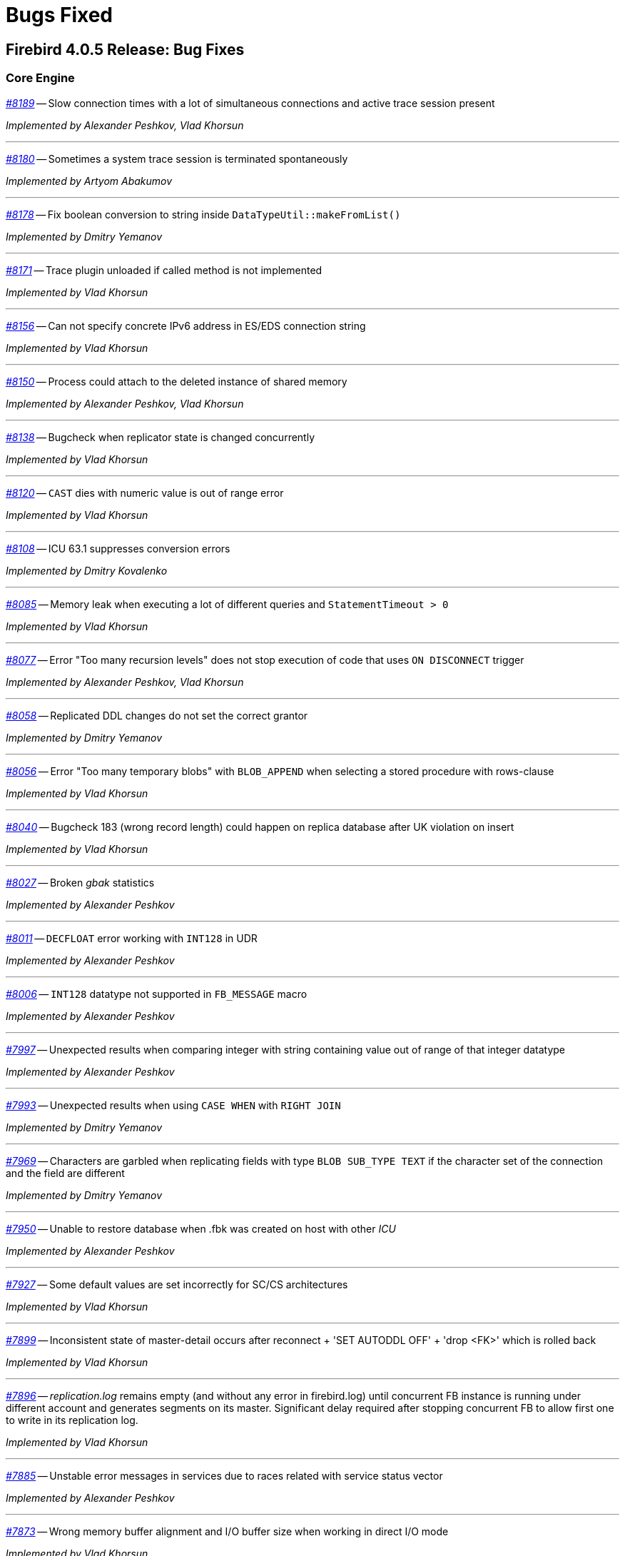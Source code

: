 [[rnfb40-bug]]
= Bugs Fixed

////
_https://github.com/FirebirdSQL/firebird/issues/nnnn[#nnnn (CORE-mmmm)]_
-- A description

_fixed by A. Person_

'''
////

[[bug-405]]
== Firebird 4.0.5 Release: Bug Fixes

[[bug-405-core]]
=== Core Engine

_https://github.com/FirebirdSQL/firebird/issues/8189[#8189]_
-- Slow connection times with a lot of simultaneous connections and active trace session present  

_Implemented by Alexander Peshkov, Vlad Khorsun_

'''

_https://github.com/FirebirdSQL/firebird/issues/8180[#8180]_
-- Sometimes a system trace session is terminated spontaneously  

_Implemented by Artyom Abakumov_

'''

_https://github.com/FirebirdSQL/firebird/pull/8178[#8178]_
-- Fix boolean conversion to string inside `DataTypeUtil::makeFromList()`  

_Implemented by Dmitry Yemanov_

'''

_https://github.com/FirebirdSQL/firebird/issues/8171[#8171]_
-- Trace plugin unloaded if called method is not implemented  

_Implemented by Vlad Khorsun_

'''

_https://github.com/FirebirdSQL/firebird/issues/8156[#8156]_
-- Can not specify concrete IPv6 address in ES/EDS connection string  

_Implemented by Vlad Khorsun_

'''

_https://github.com/FirebirdSQL/firebird/issues/8150[#8150]_
-- Process could attach to the deleted instance of shared memory  

_Implemented by Alexander Peshkov, Vlad Khorsun_

'''

_https://github.com/FirebirdSQL/firebird/issues/8138[#8138]_
-- Bugcheck when replicator state is changed concurrently  

_Implemented by Vlad Khorsun_

'''

_https://github.com/FirebirdSQL/firebird/issues/8120[#8120]_
-- `CAST` dies with numeric value is out of range error

_Implemented by Vlad Khorsun_

'''

_https://github.com/FirebirdSQL/firebird/issues/8108[#8108]_
-- ICU 63.1 suppresses conversion errors  

_Implemented by Dmitry Kovalenko_

'''

_https://github.com/FirebirdSQL/firebird/issues/8085[#8085]_
-- Memory leak when executing a lot of different queries and `StatementTimeout > 0`  

_Implemented by Vlad Khorsun_

'''

_https://github.com/FirebirdSQL/firebird/issues/8077[#8077]_
-- Error "Too many recursion levels" does not stop execution of code that uses `ON DISCONNECT` trigger  

_Implemented by Alexander Peshkov, Vlad Khorsun_

'''

_https://github.com/FirebirdSQL/firebird/issues/8058[#8058]_
-- Replicated DDL changes do not set the correct grantor  

_Implemented by Dmitry Yemanov_

'''

_https://github.com/FirebirdSQL/firebird/issues/8056[#8056]_
-- Error "Too many temporary blobs" with `BLOB_APPEND` when selecting a stored procedure with rows-clause

_Implemented by Vlad Khorsun_

'''

_https://github.com/FirebirdSQL/firebird/issues/8040[#8040]_
-- Bugcheck 183 (wrong record length) could happen on replica database after UK violation on insert   

_Implemented by Vlad Khorsun_

'''

_https://github.com/FirebirdSQL/firebird/issues/8027[#8027]_
-- Broken _gbak_ statistics  

_Implemented by Alexander Peshkov_

'''

_https://github.com/FirebirdSQL/firebird/issues/8011[#8011]_
-- `DECFLOAT` error working with `INT128` in UDR

_Implemented by Alexander Peshkov_

'''

_https://github.com/FirebirdSQL/firebird/issues/8006[#8006]_
-- `INT128` datatype not supported in `FB_MESSAGE` macro   

_Implemented by Alexander Peshkov_

'''

_https://github.com/FirebirdSQL/firebird/issues/7997[#7997]_
-- Unexpected results when comparing integer with string containing value out of range of that integer datatype  

_Implemented by Alexander Peshkov_

'''

_https://github.com/FirebirdSQL/firebird/issues/7993[#7993]_
-- Unexpected results when using `CASE WHEN` with `RIGHT JOIN`  

_Implemented by Dmitry Yemanov_

'''

_https://github.com/FirebirdSQL/firebird/issues/7969[#7969]_
-- Characters are garbled when replicating fields with type `BLOB SUB_TYPE TEXT` if the character set of the connection and the field are different  

_Implemented by Dmitry Yemanov_

'''

_https://github.com/FirebirdSQL/firebird/issues/7950[#7950]_
-- Unable to restore database when .fbk was created on host with other _ICU_  

_Implemented by Alexander Peshkov_

'''

_https://github.com/FirebirdSQL/firebird/issues/7927[#7927]_
-- Some default values are set incorrectly for SC/CS architectures

_Implemented by Vlad Khorsun_

'''

_https://github.com/FirebirdSQL/firebird/issues/7899[#7899]_
-- Inconsistent state of master-detail occurs after reconnect + 'SET AUTODDL OFF' + 'drop <FK>' which is rolled back

_Implemented by Vlad Khorsun_

'''

_https://github.com/FirebirdSQL/firebird/issues/7896[#7896]_
-- _replication.log_ remains empty (and without any error in firebird.log) until concurrent FB instance is running under different account and generates segments on its master. Significant delay required after stopping concurrent FB to allow first one to write in its replication log.

_Implemented by Vlad Khorsun_

'''

_https://github.com/FirebirdSQL/firebird/issues/7885[#7885]_
-- Unstable error messages in services due to races related with service status vector  

_Implemented by Alexander Peshkov_

'''

_https://github.com/FirebirdSQL/firebird/issues/7873[#7873]_
-- Wrong memory buffer alignment and I/O buffer size when working in direct I/O mode  

_Implemented by Vlad Khorsun_

'''

_https://github.com/FirebirdSQL/firebird/issues/7867[#7867]_
-- Error "wrong page type" during garbage collection on v4.0.4  

_Implemented by Ilya Eremin_

'''

_https://github.com/FirebirdSQL/firebird/issues/7839[#7839]_
-- Potential bug in `BETWEEN` operator  

_Implemented by Vlad Khorsun_

'''

_https://github.com/FirebirdSQL/firebird/issues/7831[#7831]_
-- Incorrect type of UDF-argument with array  

_Implemented by Dmitry Kovalenko_

'''

_https://github.com/FirebirdSQL/firebird/issues/7827[#7827]_
-- Problem using Python _firebird-driver_ with either Intel or M1 Mac builds with version 4.0.3 or 5.0+  

_Implemented by Adriano dos Santos Fernandes_

'''

_https://github.com/FirebirdSQL/firebird/issues/7461[#7461]_
-- Differences in field metadata descriptions between Firebird 2.5 and Firebird 4  

_Implemented by Dmitry Yemanov_

'''

[[bug-405-crashes]]
=== Server Crashes/Hang-ups

_https://github.com/FirebirdSQL/firebird/issues/8151[#8151]_
-- Deadlock happens when running 'List Trace Sessions' service and there are many active trace sessions

_Implemented by Vlad Khorsun_

'''

_https://github.com/FirebirdSQL/firebird/issues/8149[#8149]_
-- A hang or crash could happen when connection fires _TRACE_EVENT_DETACH_ event and a new trace session is created concurrently

_Implemented by Vlad Khorsun_

'''

_https://github.com/FirebirdSQL/firebird/issues/8114[#8114]_
-- Segfault in connection pool during server shutdown

_Implemented by Vlad Khorsun_

'''

_https://github.com/FirebirdSQL/firebird/issues/8110[#8110]_
-- Firebird 5 crash on Android API level 34

_Implemented by Vlad Khorsun_

'''

_https://github.com/FirebirdSQL/firebird/issues/8101[#8101]_
-- Firebird crashes if a plugin factory returns nullptr and no error in status  

_Implemented by Vlad Khorsun, Dimitry Sibiryakov_

'''

_https://github.com/FirebirdSQL/firebird/issues/8089[#8089]_
-- AV when attaching database while low on free memory

_Implemented by Vlad Khorsun_

'''

_https://github.com/FirebirdSQL/firebird/issues/8083[#8083]_
-- AV when writing to internal trace log

_Implemented by Vlad Khorsun_

'''

_https://github.com/FirebirdSQL/firebird/issues/8079[#8079]_
-- Engine could crash when executing some trigger(s) while another attachment modifies them  

_Implemented by Vlad Khorsun_

'''

_https://github.com/FirebirdSQL/firebird/issues/8039[#8039]_
-- Segfault when opening damaged (last TIP is missing in `RDB$PAGES`, user's FW was OFF) database  

_Implemented by Alexander Peshkov_

'''

_https://github.com/FirebirdSQL/firebird/issues/7985[#7985]_
-- Hang in case of error when sweep thread is attaching to database (_Classic Server_)

_Implemented by Alexander Peshkov_

'''

_https://github.com/FirebirdSQL/firebird/issues/7979[#7979]_
-- Hang when database with disconnect trigger using `MON$` tables is shutting down  

_Implemented by Alexander Peshkov_

'''

_https://github.com/FirebirdSQL/firebird/issues/7917[#7917]_
-- Hang in case of error when sweep thread is attaching to database  

_Implemented by Alexander Peshkov_

'''

_https://github.com/FirebirdSQL/firebird/issues/7905[#7905]_
-- Segfault during TPC initialization  

_Implemented by Alexander Peshkov_

'''

_https://github.com/FirebirdSQL/firebird/issues/7860[#7860]_
-- Crash potentially caused by `BETWEEN` operator  

_Implemented by Vlad Khorsun_

'''

_https://github.com/FirebirdSQL/firebird/issues/7851[#7851]_
-- The skip of `att_functionarg_field_precision` does not check `RESTORE_format`  

_Implemented by Dmitry Kovalenko_

'''

_https://github.com/FirebirdSQL/firebird/issues/7809[#7809]_
-- Crash "Fatal lock manager error: Process disappeared in LockManager::acquire_shmem"  

_Implemented by Alexander Peshkov_

'''

[[bug-405-utilities]]
=== Utilities

[[bug-405-utilities-gbak]]
==== gbak

_https://github.com/FirebirdSQL/firebird/issues/8003[#8003]_
-- _gbak_ v4 can't backup database in _ODS < 13_  

_Implemented by Vlad Khorsun_

'''

_https://github.com/FirebirdSQL/firebird/issues/7869[#7869]_
-- _gbak_ can write uninitialized data into `RDB$RETURN_ARGUMENT` and `RDB$ARGUMENT_POSITION` fields  

_Implemented by Dmitry Kovalenko_

'''

_https://github.com/FirebirdSQL/firebird/issues/7846[#7846]_
-- FB4 can't backup/restore `INT128`-array  

_Implemented by Dmitry Kovalenko_

'''

_https://github.com/FirebirdSQL/firebird/issues/7800[#7800]_
-- Default publication status is not preserved after backup/restore  

_Implemented by Dmitry Yemanov_

'''

[[bug-405-utilities-isql]]
==== isql

_https://github.com/FirebirdSQL/firebird/issues/7844[#7844]_
-- Removing first column with `SET WIDTH` crashes _isql_  

_Implemented by Adriano dos Santos Fernandes_

'''


[[bug-404]]
== Firebird 4.0.4 Release: Bug Fixes

[[bug-404-core]]
=== Core Engine

_https://github.com/FirebirdSQL/firebird/issues/7817[#7817]_
-- Memory leak is possible for UDF array arguments  

_Implemented by Dmitry Yemanov_

'''

_https://github.com/FirebirdSQL/firebird/issues/7812[#7812]_
-- Service backup does not work in multiple engines configuration  

_Implemented by Alexander Peshkov_

'''

_https://github.com/FirebirdSQL/firebird/issues/7772[#7772]_
-- Blob corruption in FB4.0.3 (embedded)  

_Implemented by Vlad Khorsun_

'''

_https://github.com/FirebirdSQL/firebird/issues/7759[#7759]_
-- Routine calling overhead increased by factor 6 vs Firebird 4.0.0  

_Implemented by Adriano dos Santos Fernandes_

'''

_https://github.com/FirebirdSQL/firebird/pull/7747[#7747]_
-- Fix an issue where the garbage collection in indexes and blobs is not performed in _VIO_backout_  

_Implemented by Ilya Eremin_

'''

_https://github.com/FirebirdSQL/firebird/issues/7745[#7745]_
-- Error restoring database which has system domains in user table with BLOBs using embedded connection  

_Implemented by Alexander Peshkov_

'''

_https://github.com/FirebirdSQL/firebird/pull/7737[#7737]_
-- Fix cases where the precedence relationship between a record page and a blob page is not set  

_Implemented by Ilya Eremin_

'''

_https://github.com/FirebirdSQL/firebird/issues/7731[#7731]_
-- Display length of timestamp with timezone is wrong in dialect 1  

_Implemented by Alexander Peshkov_

'''

_https://github.com/FirebirdSQL/firebird/issues/7730[#7730]_
-- Server ignores the size of `VARCHAR` when performing `SET BIND ... TO VARCHAR(N)`  

_Implemented by Alexander Peshkov_

'''

_https://github.com/FirebirdSQL/firebird/issues/7729[#7729]_
-- `SET BIND OF TS WITH TZ TO VARCHAR(128)` uses the date format of dialect 1  

_Implemented by Alexander Peshkov_

'''

_https://github.com/FirebirdSQL/firebird/issues/7727[#7727]_
-- Index for integer column cannot be used when `INT128`/`DECFLOAT` value is being searched

_Implemented by Dmitry Yemanov_

'''

_https://github.com/FirebirdSQL/firebird/issues/7713[#7713]_
-- `FOR SELECT` statement can not see any changes made inside the `DO` block  

_Implemented by Vlad Khorsun_

'''

_https://github.com/FirebirdSQL/firebird/issues/7691[#7691]_
-- `WITH CALLER PRIVILEGES` has no effect in triggers   

_Implemented by Alexander Peshkov_

'''

[[bug-404-crashes]]
=== Server Crashes/Hang-ups

_https://github.com/FirebirdSQL/firebird/issues/7779[#7779]_
-- Firebird 4.0.3 is constantly crashing with the same symptoms (fbclient.dll)  

_Implemented by Vlad Khorsun_

'''

_https://github.com/FirebirdSQL/firebird/issues/7762[#7762]_
-- Crash on "Operating system call pthread_mutex_destroy failed. Error code 16" in log  

_Implemented by Alexander Peshkov_

'''

_https://github.com/FirebirdSQL/firebird/issues/7738[#7738]_
-- Crash on multiple connections/disconnections  

_Implemented by Alexander Peshkov_

'''

_https://github.com/FirebirdSQL/firebird/issues/7480[#7480]_
-- Firebird server stops accepting new connections after some time  

_Implemented by Alexander Peshkov_

'''

[[bug-404-api]]
=== API/Remote Interface

_https://github.com/FirebirdSQL/firebird/issues/7723[#7723]_
-- Wrong error message on login if the user doesn't exist and _WireCrypt_ is disabled  

_Implemented by Alexander Peshkov_

'''

[[bug-404-installs]]
=== Installation Issues

_https://github.com/FirebirdSQL/firebird/issues/7766[#7766]_
-- Firebird 4 Windows Installer omits DLLs during custom installation mode

_Implemented by Paul Reeves_

'''

[[bug-404-utilities]]
=== Utilities

[[bug-404-utilities-gbak]]
==== gbak

_https://github.com/FirebirdSQL/firebird/issues/7770[#7770]_
-- Restore takes 25% more time vs 4.0.0  

_Implemented by Vlad Khorsun_

'''

[[bug-404-utilities-isql]]
==== isql

_https://github.com/FirebirdSQL/firebird/issues/7761[#7761]_
-- Regression when displaying line number of errors in _ISQL_ scripts  

_Implemented by Adriano dos Santos Fernandes_

'''


[[bug-403]]
== Firebird 4.0.3 Release: Bug Fixes

[[bug-403-core]]
=== Core Engine

_https://github.com/FirebirdSQL/firebird/issues/7683[#7683]_
-- `rdb$time_zone_util.transitions` returns an infinite result set  

_Implemented by Adriano dos Santos Fernandes_

'''

_https://github.com/FirebirdSQL/firebird/issues/7670[#7670]_
-- Cursor name can duplicate parameter and variable names in procedures and functions  

_Implemented by Adriano dos Santos Fernandes_

'''

_https://github.com/FirebirdSQL/firebird/issues/7665[#7665]_
-- Wrong result ordering in `LEFT JOIN` query  

_Implemented by Dmitry Yemanov_

'''

_https://github.com/FirebirdSQL/firebird/issues/7664[#7664]_
-- `DROP TABLE` executed for a table with big records may lead to "wrong page type" or "end of file" error  

_Implemented by Ilya Eremin_

'''

_https://github.com/FirebirdSQL/firebird/pull/7662[#7662]_
-- Peformance issues in prepare_update()  

_Implemented by Ilya Eremin_

'''

_https://github.com/FirebirdSQL/firebird/issues/7661[#7661]_
-- FB3 CS rejects new connections  

_Implemented by Vlad Khorsun_

'''

_https://github.com/FirebirdSQL/firebird/issues/7651[#7651]_
-- Unable to find savepoint in insert with nested query and returning clause in FB4  

_Implemented by Dmitry Yemanov_

'''


_https://github.com/FirebirdSQL/firebird/issues/7638[#7638]_
-- `OVERRIDING USER VALUE` should be allowed for `GENERATED ALWAYS AS IDENTITY`  

_Implemented by Adriano dos Santos Fernandes_

'''


_https://github.com/FirebirdSQL/firebird/issues/7627[#7627]_
-- The size of the database with big records becomes bigger after backup/restore  

_Implemented by Ilya Eremin_

'''

_https://github.com/FirebirdSQL/firebird/issues/7605[#7605]_
-- Disallow replication of `RDB$BACKUP_HISTORY`  

_Implemented by Dmitry Yemanov_

'''

_https://github.com/FirebirdSQL/firebird/issues/7604[#7604]_
-- PSQL functions do not convert the output BLOB to the connection character set  

_Implemented by Adriano dos Santos Fernandes_

'''

_https://github.com/FirebirdSQL/firebird/issues/7603[#7603]_
-- `BIN_SHR` on `INT128` does not apply sign extension  

_Implemented by Alex Peshkoff_

'''

_https://github.com/FirebirdSQL/firebird/issues/7599[#7599]_
-- Conversion of text with '\0' to `DECFLOAT` without errors  

_Implemented by Alex Peshkoff_

'''

_https://github.com/FirebirdSQL/firebird/issues/7591[#7591]_
-- `RELEASE SAVEPOINT ONLY` works incorrectly  

_Implemented by Dmitry Yemanov_

'''

_https://github.com/FirebirdSQL/firebird/issues/7579[#7579]_
-- Cannot _nbackup_ a Firebird 3.0 database in Firebird 4.0 service with _engine12_ setup in _Providers_  

_Implemented by Alex Peshkoff_

'''

_https://github.com/FirebirdSQL/firebird/issues/7555[#7555]_
-- Invalid configuration for random fresh created database may be used after drop of another one with alias in _databases.conf_  

_Implemented by Alex Peshkoff_

'''

_https://github.com/FirebirdSQL/firebird/issues/7548[#7548]_
-- `SET BIND OF TIMESTAMP WITH TIME ZONE TO CHAR` is not working with UTF8 connection charset  

_Implemented by Adriano dos Santos Fernandes_

'''

_https://github.com/FirebirdSQL/firebird/issues/7537[#7537]_
-- Wrong name in error message when unknown namespace is passed into `RDB$SET_CONTEXT`  

_Implemented by Vlad Khorsun_

'''

_https://github.com/FirebirdSQL/firebird/issues/7535[#7535]_
-- High CPU usage connect to Firebird 3 database using Firebird 4 Classic and SuperClassic service  

_Implemented by Vlad Khorsun_

'''

_https://github.com/FirebirdSQL/firebird/issues/7517[#7517]_
-- Successful compiling of procedure with wrong PLAN(s) used by some of its statement(s)  

_Implemented by Dmitry Yemanov_

'''

_https://github.com/FirebirdSQL/firebird/issues/7501[#7501]_
-- Precision of a standalone unit may differ from a packaged one in SQL dialect 1  

_Implemented by Vlad Khorsun_

'''

_https://github.com/FirebirdSQL/firebird/issues/7499_[#7499]
-- Problem with restore (error: index cannot be used in the specified plan)  

_Implemented by Vlad Khorsun_

'''

_https://github.com/FirebirdSQL/firebird/issues/7488[#7488]_
-- Invalid real to string cast  

_Implemented by Artyom Abakumov, Alex Peshkoff_

'''

_https://github.com/FirebirdSQL/firebird/issues/7484[#7484]_
-- External engine `SYSTEM` not found  

_Implemented by Adriano dos Santos Fernandes_

'''

_https://github.com/FirebirdSQL/firebird/issues/7482[#7482]_
-- Result of `blob_append(null, null) (literal '<null>')` is not shown  

_Implemented by Vlad Khorsun, Adriano dos Santos Fernandes_

'''

_https://github.com/FirebirdSQL/firebird/issues/7456[#7456]_
-- Impossible drop function in package with name of PSQL-function  

_Implemented by Adriano dos Santos Fernandes_

'''

_https://github.com/FirebirdSQL/firebird/issues/7415[#7415]_
-- _DbCrypt/KeyHolder_ plugins key changing issues on running server  

_Implemented by Alexey Mochalov_

'''

_https://github.com/FirebirdSQL/firebird/issues/7398[#7398]_
-- Worst plan sort created to execute an indexed tables  

_Implemented by Dmitry Yemanov_

'''

_https://github.com/FirebirdSQL/firebird/issues/7387[#7387]_
-- Unreliable replication behaviour in Linux Classic  

_Implemented by Dmitry Yemanov_

'''

_https://github.com/FirebirdSQL/firebird/issues/7380[#7380]_
-- Aliased blob variable with less restrictions makes text blob accept malformed string through `BLOB_APPEND`  

_Implemented by Vlad Khorsun_

'''

_https://github.com/FirebirdSQL/firebird/issues/7379[#7379]_
-- `BLOB_APPEND` with existing blob accepts malformed string  

_Implemented by Vlad Khorsun, Adriano dos Santos Fernandes_

'''

_https://github.com/FirebirdSQL/firebird/issues/7371[#7371]_
-- Various errors (fatal lock manager error, pthread_mutex_destroy failed) caused by races when opening/closing database  

_Implemented by Alex Peshkoff_

'''

_https://github.com/FirebirdSQL/firebird/issues/7361[#7361]_
-- Broken compacting of trace config storage  

_Implemented by Alex Peshkoff_

'''

_https://github.com/FirebirdSQL/firebird/issues/7359[#7359]_
-- Querying to list the running trace sessions can fail if two service API calls was done before it for a short time (Linux specifics)  

_Implemented by Alex Peshkoff_

'''

_https://github.com/FirebirdSQL/firebird/issues/7357[#7357]_
-- Lock manager error when connect a Firebird 3.0 database more than once using SuperClassic Firebird 4.0 service  

_Implemented by Alex Peshkoff_

'''

_https://github.com/FirebirdSQL/firebird/issues/7349[#7349]_
-- Contradictory licensing/distribution statements in several charset-support files  

_Implemented by Mark Rotteveel_

'''

_https://github.com/FirebirdSQL/firebird/issues/7298[#7298]_
-- Unreliable info result parsing  

_Implemented by Alex Peshkoff_

'''

_https://github.com/FirebirdSQL/firebird/issues/7256[#7256]_
-- Inconsistent conversion of non-TEXT blobs in `BLOB_APPEND`  

_Implemented by Vlad Khorsun_

'''

_https://github.com/FirebirdSQL/firebird/issues/7255[#7255]_
-- `READ COMMITTED READ CONSISTENCY` mode is broken in Classic / SuperClassic on Linux  

_Implemented by Alex Peshkoff_

'''

_https://github.com/FirebirdSQL/firebird/pull/7233[#7233]_
-- Slow database restore when Classic server mode is used  

_Implemented by Ilya Eremin_

'''

_https://github.com/FirebirdSQL/firebird/issues/6941[#6941]_
-- Dummy (always true) conditions may change the join order  

_Implemented by Dmitry Yemanov_

'''

_https://github.com/FirebirdSQL/firebird/issues/4729[#4729]_
-- `GRANT` and `REVOKE UPDATE` (field)  

_Implemented by Alex Peshkoff_

'''

[[bug-403-crashes]]
=== Server Crashes/Hang-ups

_https://github.com/FirebirdSQL/firebird/issues/7626[#7626]_
-- Segfault when new attachment is done to shutting down database  

_Implemented by Alex Peshkoff_

'''

_https://github.com/FirebirdSQL/firebird/issues/7556[#7556]_
-- FB Classic can hang attempting to attach DB while it is starting to encrypt/decrypt  

_Implemented by Alex Peshkoff_

'''

_https://github.com/FirebirdSQL/firebird/issues/7514[#7514]_
-- Segfault when detaching after deleting shadow on Classic  

_Implemented by Alex Peshkoff_

'''

_https://github.com/FirebirdSQL/firebird/issues/7510[#7510]_
-- Firebird regularly crashes soon after unload of _udr_engine_ plugin  

_Implemented by Alex Peshkoff_

'''

_https://github.com/FirebirdSQL/firebird/issues/7472[#7472]_
-- Window functions may lead to crash interacting with others exceptions  

_Implemented by Adriano dos Santos Fernandes_

'''

_https://github.com/FirebirdSQL/firebird/issues/7467[#7467]_
-- Simple SQL crashes Firebird: `select cast(rdb$db_key as integer) from rdb$database`  

_Implemented by Alex Peshkoff_

'''

_https://github.com/FirebirdSQL/firebird/issues/7446[#7446]_
-- Attempt to use data in destroyed transaction pool  

_Implemented by Alex Peshkoff_

'''

_https://github.com/FirebirdSQL/firebird/issues/7402[#7402]_
-- Server crashes on startup error  

_Implemented by Alex Peshkoff_

'''

_https://github.com/FirebirdSQL/firebird/issues/7393[#7393]_
-- Access violation after double fault in _attachDatabase()_  

_Implemented by Alex Peshkoff_

'''

_https://github.com/FirebirdSQL/firebird/issues/7370[#7370]_
-- Segfault under OOM conditions  

_Implemented by Alex Peshkoff_

'''

_https://github.com/FirebirdSQL/firebird/issues/7314[#7314]_
-- Multitreaded activating indices restarts server process  

_Implemented by Vlad Khorsun_

'''

_https://github.com/FirebirdSQL/firebird/issues/7276[#7276]_
-- Firebird 4 literal with `CONTAINING` crashes server  

_Implemented by Vlad Khorsun_

'''

_https://github.com/FirebirdSQL/firebird/issues/7271[#7271]_
-- Sporadic server crash  

_Implemented by Vlad Khorsun_

'''

[[bug-403-api]]
=== API/Remote Interface

_https://github.com/FirebirdSQL/firebird/issues/7473[#7473]_
-- Client application crash when processing callback requests from server during _attachDatabase_  

_Implemented by Alex Peshkoff_

'''

_https://github.com/FirebirdSQL/firebird/issues/7444[#7444]_
-- _isql_ crashes while executing test from QA suite  

_Implemented by Alex Peshkoff_

'''

_https://github.com/FirebirdSQL/firebird/issues/7365[#7365]_
-- Client side aliases do not work in _databases.conf_  

_Implemented by Alex Peshkoff_

'''

_https://github.com/FirebirdSQL/firebird/issues/7296[#7296]_
-- During shutdown _op_disconnect_ may be sent to invalid handle  

_Implemented by Alex Peshkoff_

'''

_https://github.com/FirebirdSQL/firebird/issues/7262[#7262]_
-- Repeated _op_batch_create_ leaks the batch  

_Implemented by Alex Peshkoff_

'''

_https://github.com/FirebirdSQL/firebird/issues/7239[#7239]_
-- Connect using XNET protocol shows different exception (comparing to INET) if database is in the shutdown state  

_Implemented by Vlad Khorsun_

'''

[[bug-403-builds]]
=== Build Issues

_https://github.com/FirebirdSQL/firebird/issues/7582[#7582]_
-- Missing _isc_info_end_ in _Firebird.pas_  

_Implemented by Alex Peshkoff_

'''

_https://github.com/FirebirdSQL/firebird/issues/7369[#7369]_
-- Build fails against _re2_ 20220601  

_Implemented by Adriano dos Santos Fernandes_

'''

[[bug-403-installs]]
=== Installation Issues

_https://github.com/FirebirdSQL/firebird/issues/7283[#7283]_
-- Suspicious error message during install  

_Implemented by Alex Peshkoff_

'''

[[bug-403-maconly]]
=== MacOS Only

_https://github.com/FirebirdSQL/firebird/issues/7241[#7241]_
-- MacOS installer - firebird user is not created correctly if group already exists  

_Implemented by Jonathan Frutos_

'''

[[bug-403-utilities]]
=== Utilities

[[bug-403-utilities-gbak]]
==== gbak

_https://github.com/FirebirdSQL/firebird/issues/7611[#7611]_
-- Can't backup/restore database from v3 to v4 with `SEC$USER_NAME` field longer than 10 characters  

_Implemented by Adriano dos Santos Fernandes_

'''

_https://github.com/FirebirdSQL/firebird/issues/7610[#7610]_
-- Uninitialized/random value assigned to `RDB$ROLES.RDB$SYSTEM PRIVILEGES` when restoring from FB3 backup  

_Implemented by Adriano dos Santos Fernandes_

'''

_https://github.com/FirebirdSQL/firebird/issues/7465[#7465]_
-- Restore success illegally reported when _gbak_ was unable to activate all indices  

_Implemented by Alex Peshkoff_

'''

[[bug-403-utilities-fbtracemgr]]
==== fbtracemgr

_https://github.com/FirebirdSQL/firebird/issues/7295[#7295]_
-- Unexpected message 'Error reading data from the connection' when _fbtracemgr_ is closed using Ctrl-C  

_Implemented by Alex Peshkoff_

'''


[[bug-402]]
== Firebird 4.0.2 Release: Bug Fixes

[[bug-402-core]]
=== Core Engine

_https://github.com/FirebirdSQL/firebird/issues/7243[#7243]_
-- Some _UNICODE_ characters can lead to wrong `CONTAINING` evaluation when lower/upper uses different number of bytes in its encoding.  

_Implemented by A. dos Santos Fernandes_

'''

_https://github.com/FirebirdSQL/firebird/issues/7229[#7229]_
-- `ALTER COLUMN DROP IDENTITY` does not reset generator name in metadata cache.  

_Implemented by A. dos Santos Fernandes_

'''

_https://github.com/FirebirdSQL/firebird/issues/7222[#7222]_
-- Dependencies of packaged functions are not tracked.  

_Implemented by A. dos Santos Fernandes_

'''

_https://github.com/FirebirdSQL/firebird/pull/7217[#7217]_
-- It's not allowed to execute DROP PACKAGE BODY for a package with a procedure even if a user has DROP ANY PACKAGE privilege.  

_Implemented by I. Eremin_

'''

_https://github.com/FirebirdSQL/firebird/issues/7179[#7179]_
-- Wrong error message - "string right truncation. expected length 30, actual 30."  

_Implemented by A. dos Santos Fernandes_

'''

_https://github.com/FirebirdSQL/firebird/issues/7178[#7178]_
-- DEFAULTed grants to PUBLIC must act as DEFAULTed to every user.  

_Implemented by R. Simakov_

'''

_https://github.com/FirebirdSQL/firebird/issues/7176[#7176]_
-- Incorrect error "Invalid token. Malformed string." with UNION + blob + non-UTF8 varchar.  

_Implemented by A. dos Santos Fernandes_

'''

_https://github.com/FirebirdSQL/firebird/issues/7167[#7167]_
-- Incorrect transliteration of field names in constraint violation errors.  

_Implemented by A. dos Santos Fernandes_

'''

_https://github.com/FirebirdSQL/firebird/issues/7160[#7160]_
-- Missing checkout in the trace manager when performing user mapping may cause server hang.  

_Implemented by A. Peshkoff_

'''

_https://github.com/FirebirdSQL/firebird/issues/7150[#7150]_
-- Replication not restarting after network failure.  

_Implemented by D. Yemanov_

'''

_https://github.com/FirebirdSQL/firebird/issues/7147[#7147]_
-- Problems with use of big timeout (or no timeout at all) in the trace service.  

_Implemented by A. Peshkoff_

'''

_https://github.com/FirebirdSQL/firebird/issues/7141[#7141]_
-- Services manager breaks long lines into 1023 bytes portions when using _isc_info_svc_line_ in _Service::query()_.  

_Implemented by A. dos Santos Fernandes_

'''

_https://github.com/FirebirdSQL/firebird/issues/7140[#7140]_
-- Wrong select result in case of special sort character.  

_Implemented by A. dos Santos Fernandes_

'''

_https://github.com/FirebirdSQL/firebird/issues/7139[#7139]_
-- With multiple trace sessions user may receive trace events related to engine's requests.  

_Implemented by A. Peshkoff_

'''

_https://github.com/FirebirdSQL/firebird/issues/7138[#7138]_
-- Problems accessing FB4 database, copied from another host.  

_Implemented by A. Peshkoff_

'''

_https://github.com/FirebirdSQL/firebird/issues/7135[#7135]_
-- Firebird engine randomly fails when delivering mapping clear signal to other processes.  

_Implemented by A. Peshkoff_

'''

_https://github.com/FirebirdSQL/firebird/issues/7134[#7134]_
-- Database page errors directly after _GBAK_, dissappearing after some calls of _GFIX_.  

_Implemented by V. Khorsun_

'''

_https://github.com/FirebirdSQL/firebird/issues/7129[#7129]_
-- Cannot alter SQL SECURITY on package.  

_Implemented by A. Mochalov_

'''

_https://github.com/FirebirdSQL/firebird/issues/7124[#7124]_
-- Inconsistent _RDB$USER_PRIVILEGES_ after dropping identity.  

_Implemented by A. dos Santos Fernandes_

'''

_https://github.com/FirebirdSQL/firebird/issues/7122[#7122]_
-- Invalid state of mapping cache after replacement of database.  

_Implemented by A. Peshkoff_

'''

_https://github.com/FirebirdSQL/firebird/issues/7121[#7121]_
-- Mapping error when server tries to use mapping rules from database in full shutdown mode.  

_Implemented by A. Peshkoff_

'''

_https://github.com/FirebirdSQL/firebird/issues/7119[#7119]_
-- Database statistics service could not find existing table(s).  

_Implemented by V. Khorsun_

'''

_https://github.com/FirebirdSQL/firebird/issues/7118[#7118]_
-- Chained `JOIN .. USING` across the same column names may be optimized badly.  

_Implemented by D. Yemanov_

'''

_https://github.com/FirebirdSQL/firebird/issues/7108[#7108]_
-- Firebird does not find an record when adding a foreign key.  

_Implemented by A. dos Santos Fernandes_

'''

_https://github.com/FirebirdSQL/firebird/issues/7106[#7106]_
-- Wrong detection of must-be-delimited user names.  

_Implemented by A. Peshkoff_

'''

_https://github.com/FirebirdSQL/firebird/issues/7094[#7094]_
-- Incorrect indexed lookup of strings when the last keys characters are part of collated contractions and there is multi-segment insensitive descending index.  

_Implemented by A. dos Santos Fernandes_

'''

_https://github.com/FirebirdSQL/firebird/issues/7090[#7090]_
-- Performance degradation with `CURRENT_DATE`, `LOCALTIME` and `LOCALTIMESTAMP`.  

_Implemented by A. dos Santos Fernandes_

'''

_https://github.com/FirebirdSQL/firebird/issues/7084[#7084]_
-- Creating unique constraints on MacOS fails on larger tables.  

_Implemented by A. dos Santos Fernandes_

'''

_https://github.com/FirebirdSQL/firebird/issues/4085[#4085]_
-- _RDB$INDICES_ information stored inconsistently after a `CREATE INDEX`.  

_Implemented by D. Yemanov_

'''

_https://github.com/FirebirdSQL/firebird/issues/3357[#3357]_
-- Bad execution plan if some stream depends on multiple streams via a function.  

_Implemented by D. Yemanov_

'''

[[bug-402-crashes]]
=== Server Crashes/Hang-ups

_https://github.com/FirebirdSQL/firebird/issues/7200[#7200]_
-- `DROP DATABASE` leads to hang if it is issued while database encrypting/decrypting is in progress.  

_Implemented by A. Peshkoff_

'''

_https://github.com/FirebirdSQL/firebird/issues/7199[#7199]_
-- Various errors (strange messages in firebird.log, segfaults) with high rate of attach/detach database operations.  

_Implemented by A. Peshkoff_

'''

_https://github.com/FirebirdSQL/firebird/issues/7103[#7103]_
-- FB service hangs after several `DELETE FROM MON$STATEMENTS` being issued in order to stop ES/EDS which waits record for updating.  

_Implemented by V. Khorsun_

'''

_https://github.com/FirebirdSQL/firebird/issues/7080[#7080]_
-- Executing batch crashes the server.  

_Implemented by A. Peshkoff_

'''

_https://github.com/FirebirdSQL/firebird/issues/6947[#6947]_
-- Query to MON$ tables does not return data when database encryption/decryption is in progress.  

_Implemented by A. Peshkoff_

'''

[[bug-402-api]]
=== API/Remote Interface

_https://github.com/FirebirdSQL/firebird/issues/7188[#7188]_
-- Memory leak in _fbclient_ when a multi-database transaction is used.  

_Implemented by A. Peshkoff_

'''

_https://github.com/FirebirdSQL/firebird/issues/7128[#7128]_
-- Incorrect error message with _isc_sql_interprete()_.  

_Implemented by V. Khorsun_

'''

_https://github.com/FirebirdSQL/firebird/issues/7099[#7099]_
-- Incomplete _op_batch_cs_ response with _TAG_MULTIERROR_.  

_Implemented by A. Peshkoff_

'''

[[bug-402-winonly]]
=== Windows Only

_https://github.com/FirebirdSQL/firebird/issues/7202[#7202]_
-- _ISQL -ch utf8_ (Windows only): either silently quits to OS or issues non-expected 'malformed string' when non-ASCII character occurs in the typed command.  

_Implemented by A. dos Santos Fernandes_

'''

[[bug-402-linonly]]
=== Linux Only

_https://github.com/FirebirdSQL/firebird/issues/7197[#7197]_
-- Segfault in Linux CS after successful detach from database.  

_Implemented by A. Peshkoff_

'''

[[bug-402-maconly]]
=== MacOS Only

_https://github.com/FirebirdSQL/firebird/issues/7112[#7112]_
-- Avoid unload of plugins in MacOS due to problematic reload of them.  

_Implemented by A. dos Santos Fernandes_

'''

_https://github.com/FirebirdSQL/firebird/pull/7088[#7088]_
-- MacOS UDR and Legacy_UserManager plugins not working due to not exported entry point.  

_Implemented by A. dos Santos Fernandes_

'''

[[bug-402-utilities]]
=== Utilities

[[bug-402-utilities-gbak]]
==== gbak

_https://github.com/FirebirdSQL/firebird/issues/7204[#7204]_
-- Segfault in _GBAK_ when restoring a broken backup file over the wire.  

_Implemented by A. Peshkoff_

'''

_https://github.com/FirebirdSQL/firebird/issues/7184[#7184]_
-- _GBAK_ output is not being flushed to disk.  

_Implemented by A. Peshkoff_

'''

[[bug-402-utilities-gstat]]
==== gstat

_https://github.com/FirebirdSQL/firebird/issues/7194[#7194]_
-- _GSTAT_ fails but returns 0 as error code if incorrect _databases.conf_ is used.  

_Implemented by A. Mochalov_

'''

[[bug-402-utilities-isql]]
==== isql

_https://github.com/FirebirdSQL/firebird/issues/7123[#7123]_
-- ISQL does not extract `INCREMENT BY` for IDENTITY column.  

_Implemented by A. dos Santos Fernandes_

'''

[[bug-402-installs]]
=== Installation Issues

_https://github.com/FirebirdSQL/firebird/issues/7113[#7113]_
-- Wrong path in Object Pascal's readme.md.  

_Implemented by A. Peshkoff_

'''

_https://github.com/FirebirdSQL/firebird/issues/7096[#7096]_
-- Client install on Windows is missing some files  

_Implemented by P. Reeves_

'''

[[bug-401]]
== Firebird 4.0.1 Release: Bug Fixes

[[bug-401-core]]
=== Core Engine

_https://github.com/FirebirdSQL/firebird/issues/7070[#7070]_
-- Error _"BLOB is not found"_ while replication converts `INSERT` into `UPDATE` for a conflicting record.  

_Implemented by D. Yemanov_

'''

_https://github.com/FirebirdSQL/firebird/issues/7064[#7064]_
-- Linear regression functions aren't implemented correctly.  

_Implemented by A. dos Santos Fernandes_

'''

_https://github.com/FirebirdSQL/firebird/issues/7062[#7062]_
-- Creation of expression index does not release its statement correctly.  

_Implemented by A. dos Santos Fernandes_

'''

_https://github.com/FirebirdSQL/firebird/issues/7057[#7057]_
-- Client-side positioned updates work wrongly with scrollable cursors.  

_Implemented by D. Yemanov_

'''

_https://github.com/FirebirdSQL/firebird/issues/7056[#7056]_
-- Fetching from a scrollable cursor may overwrite user-specified buffer and corrupt memory.  

_Implemented by D. Yemanov_

'''

_https://github.com/FirebirdSQL/firebird/issues/7052[#7052]_
-- Races between transactions on the primary side may cause update conflicts while applying journals to the replica.  

_Implemented by D. Yemanov_

'''

_https://github.com/FirebirdSQL/firebird/issues/7048[#7048]_
-- Incorrect releasing of user savepoint (older savepoints become inaccessible).  

_Implemented by D. Yemanov_

'''

_https://github.com/FirebirdSQL/firebird/issues/7043[#7043]_
-- Wrong message when user has no access to _/tmp/firebird_.  

_Implemented by A. Peshkoff_

'''

_https://github.com/FirebirdSQL/firebird/issues/7033[#7033]_
-- Replicator is missing sanity checks for user-supplied blocks.  

_Implemented by D. Yemanov_

'''

_https://github.com/FirebirdSQL/firebird/issues/6998[#6998]_
-- Problems with access to `RDB$CONFIG` table for non-privileged user when he has grant on execution of stored procedure which has necessary access rights (created by `SYSDBA` with `SQL DEFINER` clause).  

_Implemented by R. Simakov_

'''

_https://github.com/FirebirdSQL/firebird/issues/6995[#6995]_
-- _"String truncation error"_ is raised while restoring the database from a v2.5 backup.  

_Implemented by D. Yemanov_

'''

_https://github.com/FirebirdSQL/firebird/issues/6989[#6989]_
-- Invalid message in _replication.log_ (and possibly crash in the case of synchronous replication) when the target DB has no "replica" flag set.  

_Implemented by D. Yemanov_

'''

_https://github.com/FirebirdSQL/firebird/issues/6976[#6976]_
-- Lack of proper clean up after failure to initialize shared memory.  

_Implemented by V. Khorsun_

'''

_https://github.com/FirebirdSQL/firebird/issues/6963[#6963]_
-- The `REFERENCES` permission does not work.  

_Implemented by A. Peshkoff_

'''

_https://github.com/FirebirdSQL/firebird/issues/6955[#6955]_
-- `fb_info_creation_timestamp_tz` returns a corrupted buffer.  

_Implemented by V. Khorsun_

'''

_https://github.com/FirebirdSQL/firebird/issues/6935[#6935]_
-- `SQL SECURITY DEFINER` has inconsistent behaviour if the object owner is non-privileged.  

_Implemented by D. Yemanov_

'''

_https://github.com/FirebirdSQL/firebird/issues/6935[#6935]_
-- `SQL SECURITY DEFINER` does not affect the ownership of created DDL objects.  

_Implemented by D. Yemanov_

'''

_https://github.com/FirebirdSQL/firebird/issues/6907[#6907]_
-- Failed DDL commands can be replicated.  

_Implemented by D. Yemanov_

'''

_https://github.com/FirebirdSQL/firebird/issues/6900[#6900]_
-- _IBatch::add()_ method fails silently when a memory limit is exceeded.  

_Implemented by A. Peshkoff_

'''

_https://github.com/FirebirdSQL/firebird/issues/6893[#6893]_
-- Problem with replication of BLOB segments longer than 32KB.  

_Implemented by D. Yemanov_

'''

_https://github.com/FirebirdSQL/firebird/issues/6887[#6887]_
-- Invalid `SIMILAR TO` patterns may lead memory read beyond string limits.  

_Implemented by A. dos Santos Fernandes_

'''

_https://github.com/FirebirdSQL/firebird/issues/6886[#6886]_
-- Differerent interfaces behaviour depending upon source of interface.  

_Implemented by A. Peshkoff_

'''

_https://github.com/FirebirdSQL/firebird/issues/6887[#6887]_
-- Significant performance regression of `SIMILAR TO` and `SUBSTRING(SIMILAR)` when pattern is taken from a variable.  

_Implemented by A. dos Santos Fernandes_

'''

_https://github.com/FirebirdSQL/firebird/issues/6874[#6874]_
-- Literal 65536 (interpreted as int) cannot be multiplied by itself without cast if result is more than 2^63-1.  

_Implemented by A. Peshkoff_

'''

_https://github.com/FirebirdSQL/firebird/issues/6860[#6860]_
-- Create user statement fails with _SQLSTATE = HY000_ when using _DataTypeCompatibility_ setting.  

_Implemented by A. Peshkoff_

'''

_https://github.com/FirebirdSQL/firebird/issues/6856[#6856]_
-- Permission error after replication of DDL commands.  

_Implemented by D. Yemanov_

'''

_https://github.com/FirebirdSQL/firebird/issues/6853[#6853]_
-- Asynchronous replication leaks file handles.  

_Implemented by D. Yemanov_

'''

_https://github.com/FirebirdSQL/firebird/issues/6850[#6850]_
-- Database-level and DDL triggers are executed at the replica side.  

_Implemented by D. Yemanov_

'''

_https://github.com/FirebirdSQL/firebird/issues/6849[#6849]_
-- Conflicting `INSERT propagated` into a read-write replica may cause duplicate records to appear (and PK/UK violation to happen).  

_Implemented by D. Yemanov_

'''

_https://github.com/FirebirdSQL/firebird/issues/6848[#6848]_
-- Generator values may not replicate after commit.  

_Implemented by D. Yemanov_

'''

_https://github.com/FirebirdSQL/firebird/issues/6845[#6845]_
-- Result type of `AVG` over `BIGINT` column results in type `INT128`.  

_Implemented by A. Peshkoff_

'''

_https://github.com/FirebirdSQL/firebird/issues/6838[#6838]_
-- Deleting multiple rows from a view with triggers may cause triggers to fire just once.  

_Implemented by D. Yemanov_

'''

_https://github.com/FirebirdSQL/firebird/issues/6801[#6801]_
-- Error recompiling a package with some combination of nested functions.  

_Implemented by A. dos Santos Fernandes_

'''

[[bug-401-crashes]]
=== Server Crashes/Hang-ups

_https://github.com/FirebirdSQL/firebird/issues/7067[#7067]_
-- Deadlock when using not initialized security database.  

_Implemented by A. Peshkoff_

'''

_https://github.com/FirebirdSQL/firebird/issues/7060[#7060]_
-- Deadlock when execute test for _CORE-4337_.  

_Implemented by A. Peshkoff_

'''

_https://github.com/FirebirdSQL/firebird/issues/7034[#7034]_
-- Server crashes while fetching from a scrollable cursor in PSQL.  

_Implemented by D. Yemanov_

'''

_https://github.com/FirebirdSQL/firebird/issues/7018[#7018]_
-- Crashes or incorrect results for some windows frames.  

_Implemented by A. dos Santos Fernandes_

'''

_https://github.com/FirebirdSQL/firebird/issues/7015[#7015]_
-- Replication applier code may crash if the specified block contains no savepoint operations.  

_Implemented by D. Yemanov_

'''

_https://github.com/FirebirdSQL/firebird/issues/6985[#6985]_
-- Application could hang when using new Batch API with blobs over XNET.  

_Implemented by V. Khorsun_

'''

_https://github.com/FirebirdSQL/firebird/issues/6975[#6975]_
-- Crash or hang while shutting down the replica database if segments are being applied.  

_Implemented by D. Yemanov_

'''

_https://github.com/FirebirdSQL/firebird/issues/6945[#6945]_
-- Segfault in the batch interface when _gbak_ restores a database with many blobs over the wire.  

_Implemented by A. Peshkoff_

'''

_https://github.com/FirebirdSQL/firebird/issues/6930[#6930]_
-- Segfault when calling cryptographic functions.  

_Implemented by A. Peshkoff_

'''

_https://github.com/FirebirdSQL/firebird/issues/6913[#6913]_
-- Buffer overflows in _getInfo()_ APIs.  

_Implemented by A. dos Santos Fernandes_

'''

_https://github.com/FirebirdSQL/firebird/issues/6909[#6909]_
-- Some updates may crash Firebird server on the replica side.  

_Implemented by D. Yemanov_

'''

_https://github.com/FirebirdSQL/firebird/issues/6832[#6832]_
-- Segfault when using `COMMIT RETAINING` with Global Temporary Tables.  

_Implemented by A. Peshkoff_

'''

[[bug-401-api]]
=== API/Remote Interface

_https://github.com/FirebirdSQL/firebird/issues/7068[#7068]_
-- Errors in the _ChaCha_ plugin are displayed incorrectly.  

_Implemented by A. Peshkoff_

'''

_https://github.com/FirebirdSQL/firebird/issues/7066[#7066]_
-- Server may send incorrect specific data to client when establishing encrypted connection.  

_Implemented by A. Peshkoff_

'''

_https://github.com/FirebirdSQL/firebird/issues/7065[#7065]_
-- Connection hangs after delivery of 256GB of data.  

_Implemented by A. Peshkoff_

'''

[[bug-401-winonly]]
=== Windows Only

_https://github.com/FirebirdSQL/firebird/issues/6968[#6968]_
-- On Windows, engine may hang when works with corrupted database and read after the end of file.  

_Implemented by V. Khorsun_

'''

[[bug-401-linonly]]
=== Linux Only

_https://github.com/FirebirdSQL/firebird/issues/6966[#6966]_
-- Status vector for ES(<EMPTY_STRING>) is unstable if another execute block with correct statement was executed before. Affects only Linux builds in Classic mode.  

_Implemented by A. Peshkoff_

'''

[[bug-401-builds]]
=== Builds

_https://github.com/FirebirdSQL/firebird/issues/7037[#7037]_
-- Build problem when using both _--with-builtin-tommath_ and _--with-builtin-tomcrypt_.  

_Implemented by A. dos Santos Fernandes_

'''

_https://github.com/FirebirdSQL/firebird/issues/6978[#6978]_
-- Firebird 4 fails to build on big-endian platforms.  

_Implemented by A. Peshkoff_

'''

[[bug-401-installs]]
=== Installation Issues

_https://github.com/FirebirdSQL/firebird/issues/6979[#6979]_
-- Windows x64 server installer installs an incomplete x86 client. 

_Implemented by P. Reeves_

'''

_https://github.com/FirebirdSQL/firebird/issues/6943[#6943]_
-- Windows client install is missing some DLLs. 

_Implemented by P. Reeves_

'''

_https://github.com/FirebirdSQL/firebird/issues/6917[#6917]_
-- Firebird 4 installer asks for SYSDBA password when doing client installation.  

_Implemented by P. Reeves_

'''

[[bug-400]]
== Firebird 4.0 Release: Bug Fixes

The following bug-fixes since the Release Candidate 1 are noted:

[[bug-400-core]]
=== Core Engine

_(https://github.com/FirebirdSQL/firebird/issues/6816[#6816])_
-- Illegal output length in `BASE64/HEX` `ENCODE/DECODE` functions.

_fixed by A. Peshkov_

'''

_(https://github.com/FirebirdSQL/firebird/issues/6812[#6812])_
-- `BASE64_ENCODE` and `HEX_ENCODE` can exceed the maximum length for `VARCHAR`.

_fixed by A. Peshkov_

'''

_(https://github.com/FirebirdSQL/firebird/issues/6805[#6805])_
-- `RDB$TYPES` has incorrect entries for `RDB$TYPE` 28 and 29 in `RDB$TYPE_NAME` column.

_fixed by A. Peshkov_

'''

_(https://github.com/FirebirdSQL/firebird/issues/6804[#6804])_
-- Assertion in tomcrypt when the key length for _RC4_ is too small.

_fixed by A. Peshkov_

'''

_(https://github.com/FirebirdSQL/firebird/issues/6800[#6800])_
-- Client config setting _DefaultTimeZone_ is not passed to server when _isc_dpb_session_time_zone_ is not set.

_fixed by A. dos Santos Fernandes_

'''

_(https://github.com/FirebirdSQL/firebird/issues/6797[#6797])_
-- Functions `DECRYPT` and `RSA_DECRYPT` return `VARCHAR CHARACTER SET NONE` instead of `VARBINARY (VARCHAR CHARACTER SET OCTETS)`.

_fixed by A. Peshkov_

'''

_(https://github.com/FirebirdSQL/firebird/issues/6795[#6795])_
-- Replication gets stuck due to _"Blob xxx.xx is not found for table xxx"_ error.

_fixed by D. Yemanov_

'''

_(https://github.com/FirebirdSQL/firebird/issues/6790[#6790])_
-- `MON$ATTACHMENTS.MON$TIMESTAMP` is incorrect when _DefaultTimeZone_ is configured with time zone different from the server's default.

_fixed by A. dos Santos Fernandes_

'''

_(https://github.com/FirebirdSQL/firebird/issues/6787[#6787])_
-- `MON$ATTACHMENTS.MON$TIMESTAMP` should use its session original time zone.

_fixed by A. dos Santos Fernandes_

'''

_(https://github.com/FirebirdSQL/firebird/issues/6785[#6785])_
-- Problem when restoring the database on Firebird 4 RC1.

_fixed by V. Khorsun_

'''

_(https://github.com/FirebirdSQL/firebird/issues/6782[#6782])_
-- Cannot get "records fetched" for selectable procedures in trace.

_fixed by V. Khorsun_

'''

_(https://github.com/FirebirdSQL/firebird/issues/6778[#6778])_
-- Inconsistent cursor-driven deletion.

_fixed by D. Yemanov_

'''

_(https://github.com/FirebirdSQL/firebird/issues/6768[#6768])_
-- Cannot restore backup on a raw device (_error during "open O_CREAT" operation for file "/dev/sda1"_).

_fixed by A. Peshkov_

'''

_(https://github.com/FirebirdSQL/firebird/issues/6761[#6761])_
-- Hash join cannot match records using some `TIME ZONE` / `DECFLOAT` keys.

_fixed by D. Yemanov_

'''

_(https://github.com/FirebirdSQL/firebird/issues/6759[#6759])_
-- Results of concatenation with blob has no info about collation of source columns (which are declared with such info).

_fixed by V. Khorsun_

'''

_(https://github.com/FirebirdSQL/firebird/issues/6758[#6758])_
-- `COMPUTED BY` column looses charset and collate of source field <F> when <F> is either of type `BLOB` or `VARCHAR` casted to `BLOB`.

_fixed by V. Khorsun_

'''

_(https://github.com/FirebirdSQL/firebird/issues/6756[#6756])_
-- Error _"no current record for fetch operation"_ when sorting by an international string.

_fixed by D. Yemanov_

'''

_(https://github.com/FirebirdSQL/firebird/issues/6750[#6750])_
-- `CAST` of Infinity values to `FLOAT` doesn't work.

_fixed by A. Peshkov_

'''

_(https://github.com/FirebirdSQL/firebird/issues/6749[#6749])_
-- Error _"Invalid time zone (+08). Falling back to displacement"_ in firebird.log.

_fixed by A. dos Santos Fernandes_

'''

_(https://github.com/FirebirdSQL/firebird/issues/6747[#6747])_
-- Wrong message when connecting to tiny trash database file.

_fixed by A. Peshkov_

'''

_(https://github.com/FirebirdSQL/firebird/issues/6746[#6746])_
-- Regression: CREATE DATABASE fails with 'Token unknown' error when DB name is enclosed in double quotes and 'DEFAULT CHARACTER SET' is specified after DB name.

_fixed by A. dos Santos Fernandes_

'''

_(https://github.com/FirebirdSQL/firebird/issues/6734[#6734])_
-- Provide same results for date arithmetics when date is changed by values near +/-max(bigint).

_fixed by A. Peshkov_

'''

_(https://github.com/FirebirdSQL/firebird/issues/6733[#6733])_
-- Attempt to create database with page_size >= 65536 makes DB with actual page size = _4KB_ or _8KB_, but not _32KB_ as it should.

_fixed by A. Peshkov_

'''

_(https://github.com/FirebirdSQL/firebird/issues/6727[#6727])_
-- Synchronous replication to localhost hangs on disconnect.

_fixed by D. Yemanov_

'''

_(https://github.com/FirebirdSQL/firebird/issues/6724[#6724])_
-- Inconsistent translation _"string->timestamp->string->timestamp"_ in Dialect 1.

_fixed by A. dos Santos Fernandes_

'''

_(https://github.com/FirebirdSQL/firebird/issues/6719[#6719])_
-- User without `ALTER ANY ROLE` privilege can use `COMMENT ON ROLE`.

_fixed by A. Peshkov_

'''

_(https://github.com/FirebirdSQL/firebird/issues/6717[#6717])_
-- `FETCH ABSOLUTE` and `RELATIVE` beyond bounds of cursor should always position immediately before-first or after-last.

_fixed by D. Yemanov_

'''

_(https://github.com/FirebirdSQL/firebird/issues/6716[#6716])_
-- `FETCH RELATIVE` has an off by one error for the first row.

_fixed by D. Yemanov_

'''

_(https://github.com/FirebirdSQL/firebird/issues/6710[#6710])_
-- `COMMENT ON USER` can only apply comment on user defined by the default user manager plugin.

_fixed by A. Peshkov_

'''

_(https://github.com/FirebirdSQL/firebird/issues/6700[#6700])_
-- Wire compression causes sporadic _"Error reading data from the connection"_ errors.

_fixed by A. Peshkov_

'''

_(https://github.com/FirebirdSQL/firebird/issues/6698[#6698])_
-- Comments before the first line of code are removed.

_fixed by A. dos Santos Fernandes_

'''

_(https://github.com/FirebirdSQL/firebird/issues/3810[#3810])_
-- Wrong or missing `IS NULL` optimization.

_fixed by V. Khorsun_

'''

_(https://github.com/FirebirdSQL/firebird/issues/3106[#3106])_
-- Many indexed reads in a compound index with NULLs.

_fixed by V. Khorsun_

'''

_(https://github.com/FirebirdSQL/firebird/issues/2469[#2469])_
-- Stored procedure recursively called by calculated field fails after reconnect.

_fixed by V. Khorsun_

'''

[[bug-400-crashes]]
=== Server Crashes/Hang-ups

_(https://github.com/FirebirdSQL/firebird/issues/6808[#6808])_
-- Segfault in `ENCRYPT/DECRYPT` functions when their first argument is _NULL_.

_fixed by A. Peshkov_

'''

_(https://github.com/FirebirdSQL/firebird/issues/6781[#6781])_
-- Crashing (due to UDF exception) process hangs.

_fixed by V. Khorsun_

'''

_(https://github.com/FirebirdSQL/firebird/issues/6777[#6777])_
-- AV when the engine shuts down and cancels an attachment waiting in the lock manager.

_fixed by V. Khorsun_

'''

_(https://github.com/FirebirdSQL/firebird/issues/6766[#6766])_
-- Replication plugin can crash the engine by returning _nullptr_ from _startTransaction()_ method.

_fixed by D. Yemanov_

'''

_(https://github.com/FirebirdSQL/firebird/issues/6754[#6754])_
-- Connect to database that contains broken pages can lead to a server crash.

_fixed by A. Peshkov_

'''

_(https://github.com/FirebirdSQL/firebird/issues/6753[#6753])_
-- AV in the engine when _StatementTimeout_ is active for user statement and some internal DSQL statement was executed as part of overall execution process.

_fixed by V. Khorsun_

'''

_(https://github.com/FirebirdSQL/firebird/issues/6752[#6752])_
-- Segfaults in _fbclient_ when receiving invalid / unexpected data from the server.

_fixed by A. Peshkov_

'''

_(https://github.com/FirebirdSQL/firebird/issues/6751[#6751])_
-- Various segfaults in _fbclient_.

_fixed by A. Peshkov_

'''

_(https://github.com/FirebirdSQL/firebird/issues/6738[#6738])_
-- Segfault when _GFIX_ requests for database page buffer more memory than available from OS.

_fixed by A. Peshkov_

'''

_(https://github.com/FirebirdSQL/firebird/issues/6731[#6731])_
-- Segfault when shutting down database which got encrypted by another process.

_fixed by A. Peshkov_

'''

_(https://github.com/FirebirdSQL/firebird/issues/6708[#6708])_
-- Rare race condition in Plugin Manager could lead to the server crash.

_fixed by V. Khorsun_

'''

_(https://github.com/FirebirdSQL/firebird/issues/6265[#6265])_
-- Segfault when using expression index with complex expression.

_fixed by V. Khorsun_

'''

_(https://github.com/FirebirdSQL/firebird/issues/5784[#5784])_
-- When 32-bit and 64-bit Firebird 3 servers run on a single Windows machine concurrently, Firebird services freeze several minutes after first disconnect.

_fixed by V. Khorsun_

'''

[[bug-400-api]]
=== API/Remote Interface

_(https://github.com/FirebirdSQL/firebird/issues/6718[#6718])_
-- Event delivery could be missed when local (XNET) protocol is used.

_fixed by V. Khorsun_

'''

_(https://github.com/FirebirdSQL/firebird/issues/6679[#6679])_
-- _CLOOP_ envelopes are wrong regarding IStatus.

_fixed by A. Peshkov_

'''

[[bug-400-builds]]
=== Build Issues

_(https://github.com/FirebirdSQL/firebird/issues/6780[#6780])_
-- firebird.msg is missing in Firebird Android builds.

_fixed by A. Peshkov_

'''

_(https://github.com/FirebirdSQL/firebird/issues/6745[#6745])_
-- Protect included tomcrypt library from being overwritten by a system package.

_fixed by A. Peshkov_

'''

[[bug-400-utilities]]
=== Utilities

[[bug-400-utilities-isql]]
==== isql

_(https://github.com/FirebirdSQL/firebird/issues/6796[#6796])_
-- Buffer overflow when padding line with national characters causes _ISQL_ to crash.

_fixed by A. dos Santos Fernandes_

'''

[[bug-400-utilities-gbak]]
==== gbak

_(https://github.com/FirebirdSQL/firebird/issues/6709[#6709])_
-- _GBAK_ discards replica mode during backup/restore.

_fixed by D. Yemanov_

'''

[[bug-400-utilities-gstat]]
==== gstat

_(https://github.com/FirebirdSQL/firebird/issues/6729[#6729])_
-- Regression: _GSTAT_ with switch -t executed via services fails with _"found unknown switch"_ error.

_fixed by A. Peshkov_

'''

[[bug-400rc1]]
== Firebird 4.0 Release Candidate 1: Bug Fixes

The following bug-fixes since the Beta 2 release are noted:

[[bug-400rc1-core]]
=== Core Engine

_(http://tracker.firebirdsql.org/browse/CORE-6475[CORE-6475])_
-- Memory leak when running EXECUTE STATEMENT with named parameters.

_fixed by V. Khorsun_

'''

_(http://tracker.firebirdsql.org/browse/CORE-6472[CORE-6472])_
-- Wrong byte order for UUIDs reported by _GSTAT_ and monitoring tables.

_fixed by D. Sibiryakov_

'''

_(http://tracker.firebirdsql.org/browse/CORE-6460[CORE-6460])_
-- Incorrect query result when using named window.

_fixed by V. Khorsun_

'''

_(http://tracker.firebirdsql.org/browse/CORE-6453[CORE-6453])_
-- `EXECUTE STATEMENT` fails on FB 4.x if containing time/timestamp with time zone parameters.

_fixed by A. dos Santos Fernandes_

'''

_(http://tracker.firebirdsql.org/browse/CORE-6447[CORE-6447])_
-- Unexpectedly different text of message for parameterized expression starting from second run.
Same fix was backported to Firebird 3.0.8.

_fixed by V. Khorsun_

'''

_(http://tracker.firebirdsql.org/browse/CORE-6441[CORE-6441])_
-- Srp plugin keeps connection after database has been removed for ~10 seconds.
Same fix was backported to Firebird 3.0.8.

_fixed by A. Peshkov_

'''

_(http://tracker.firebirdsql.org/browse/CORE-6440[CORE-6440])_
-- Expression indexes containing `COALESCE` inside cannot be matched by the optimizer after migration from v2.5 to v3.0.
Same fix was backported to Firebird 3.0.8.

_fixed by D. Yemanov_

'''

_(http://tracker.firebirdsql.org/browse/CORE-6437[CORE-6437])_
-- GFIX cannot set big value for page buffers.
Same fix was backported to Firebird 3.0.8.

_fixed by V. Khorsun_

'''

_(http://tracker.firebirdsql.org/browse/CORE-6427[CORE-6427])_
-- Whitespace as date separator causes conversion error.

_fixed by A. dos Santos Fernandes_

'''

_(http://tracker.firebirdsql.org/browse/CORE-6421[CORE-6421])_
-- Parameter in offset expression in `LAG, LEAD, NTH_VALUE` window functions requires explicit cast to `BIGINT` or `INTEGER`.

_fixed by A. dos Santos Fernandes_

'''

_(http://tracker.firebirdsql.org/browse/CORE-6419[CORE-6419])_
-- Truncation of strings to put in MON$ tables do not work correctly.

_fixed by A. dos Santos Fernandes_

'''

_(http://tracker.firebirdsql.org/browse/CORE-6415[CORE-6415])_
-- Error "malformed string' is raised instead of "expected: N, actual: M" when UTF-8 charset is used and default value is longer than the column length.

_fixed by A. dos Santos Fernandes_

'''

_(http://tracker.firebirdsql.org/browse/CORE-6414[CORE-6414])_
-- Error "expected length N, actual M" contains wrong value of M when UTF-8 charset is used in the field declaration.

_fixed by A. dos Santos Fernandes_

'''

_(http://tracker.firebirdsql.org/browse/CORE-6408[CORE-6408])_
-- `RETURNING` clause in the `MERGE` statement cannot reference column in aliased target table using qualified reference (alias.column) if `DELETE` action present.
Same fix was backported to Firebird 3.0.8.

_fixed by A. dos Santos Fernandes_

'''

_(http://tracker.firebirdsql.org/browse/CORE-6403[CORE-6403])_
-- Some PSQL statements may lead to exceptions report wrong line/column.

_fixed by A. dos Santos Fernandes_

'''

_(http://tracker.firebirdsql.org/browse/CORE-6398[CORE-6398])_
-- Error converting string with hex representation of `INTEGER` to `SMALLINT`.

_fixed by A. Peshkov_

'''

_(http://tracker.firebirdsql.org/browse/CORE-6397[CORE-6397])_
-- Message length error with `COALESCE` and `TIME / TIMESTAMP WITHOUT TIME ZONE` and `WITH TIME ZONE`.

_fixed by A. dos Santos Fernandes_

'''

_(http://tracker.firebirdsql.org/browse/CORE-6389[CORE-6389])_
-- Using binary string literal to assign to user-defined blob sub-types yield conversion error.

_fixed by A. dos Santos Fernandes_

'''

_(http://tracker.firebirdsql.org/browse/CORE-6386[CORE-6386])_
-- `ALTER SEQUENCE RESTART WITH <n>` should not change the initial sequence `START` value.

_fixed by A. dos Santos Fernandes_

'''

_(http://tracker.firebirdsql.org/browse/CORE-6385[CORE-6385])_
-- Wrong line and column information after IF statement.

_fixed by A. dos Santos Fernandes_

'''

_(http://tracker.firebirdsql.org/browse/CORE-6379[CORE-6379])_
-- Bugcheck 179 (decompression overran buffer).

_fixed by V. Khorsun_

'''

_(http://tracker.firebirdsql.org/browse/CORE-6376[CORE-6376])_
-- `IDENTITY` column with explicit `START WITH` or `INCREMENT BY` starts with wrong value.

_fixed by A. dos Santos Fernandes_

'''

_(http://tracker.firebirdsql.org/browse/CORE-6357[CORE-6357])_
-- `LEAD()` and `LAG()` do not allow to specify 3rd argument of `INT128` datatype.

_fixed by A. Peshkov_

'''

_(http://tracker.firebirdsql.org/browse/CORE-6356[CORE-6356])_
-- `ROUND()` does not allow second argument >=1 when its first argument is more than MAX_BIGINT / 10.

_fixed by A. Peshkov_

'''

_(http://tracker.firebirdsql.org/browse/CORE-6355[CORE-6355])_
-- `TRUNC()` does not accept second argument = -128 (but shows it as required boundary in error message).

_fixed by A. Peshkov_

'''

_(http://tracker.firebirdsql.org/browse/CORE-6353[CORE-6353])_
-- `INT128` data type has problems with some PSQL objects.

_fixed by A. Peshkov_

'''

_(http://tracker.firebirdsql.org/browse/CORE-6344[CORE-6344])_
-- Invalid return type for functions with `INT128 / NUMERIC(38)` argument.

_fixed by A. Peshkov_

'''

_(http://tracker.firebirdsql.org/browse/CORE-6337[CORE-6337])_
-- Sub-type information is lost when calculating arithmetic expressions.

_fixed by A. Peshkov_

'''

_(http://tracker.firebirdsql.org/browse/CORE-6336[CORE-6336])_
-- Error "Implementation of text subtype <NNNN> not located" on attempt to use some collations defined in fbintl.conf.

_fixed by A. dos Santos Fernandes_

'''

_(http://tracker.firebirdsql.org/browse/CORE-6335[CORE-6335])_
-- `INSERT ... RETURNING` does not require a SELECT privilege.

_fixed by D. Yemanov_

'''

_(http://tracker.firebirdsql.org/browse/CORE-6328[CORE-6328])_
-- FB4 Beta 2 may still be using the current date for `TIME WITH TIME ZONE` and extended wire protocol.

_fixed by A. dos Santos Fernandes_

'''

_(http://tracker.firebirdsql.org/browse/CORE-6325[CORE-6325])_
-- `NTILE/RANK/PERCENT_RANK` may cause problems in big/complex statements.

_fixed by A. dos Santos Fernandes_

'''

_(http://tracker.firebirdsql.org/browse/CORE-6318[CORE-6318])_
-- `CAST('NOW' as TIME)` raises a conversion error.

_fixed by A. dos Santos Fernandes_

'''

_(http://tracker.firebirdsql.org/browse/CORE-6316[CORE-6316])_
-- Unable to specify new 32KB page size in `CREATE DATABASE` statement.

_fixed by A. Peshkov_

'''

_(http://tracker.firebirdsql.org/browse/CORE-6303[CORE-6303])_
-- Error writing to `TIMESTAMP / TIME WITH TIME ZONE` array.

_fixed by A. Peshkov_

'''

_(http://tracker.firebirdsql.org/browse/CORE-6302[CORE-6302])_
-- Error writing an array of `NUMERIC(24,6)` to the database.

_fixed by A. Peshkov_

'''

_(http://tracker.firebirdsql.org/browse/CORE-6084[CORE-6084])_
-- `CREATE SEQUENCE START WITH` has wrong initial value.

_fixed by A. dos Santos Fernandes_

'''

_(http://tracker.firebirdsql.org/browse/CORE-6023[CORE-6023])_
-- FB4 is unable to overwrite older ODS database.

_fixed by A. Peshkov_

'''

_(http://tracker.firebirdsql.org/browse/CORE-5838[CORE-5838])_
-- Rotated trace files are locked by the engine.

_fixed by V. Khorsun_

'''

_(http://tracker.firebirdsql.org/browse/CORE-4985[CORE-4985])_
-- A non-privileged user could implicitly count records in a restricted table.

_fixed by D. Yemanov_

'''

_(http://tracker.firebirdsql.org/browse/CORE-2274[CORE-2274])_
-- `MERGE` has a non-standard behaviour, accepts multiple matches.
See also <<rnfb40-compat-merge>>.

_fixed by V. Khorsun_

'''

[[bug-400rc1-crashes]]
=== Server Crashes/Hang-ups

_(http://tracker.firebirdsql.org/browse/CORE-6450[CORE-6450])_
-- Races in the security databases cache could lead to the server crash.
Same fix was backported to Firebird 3.0.8.

_fixed by A. Peshkov_

'''

_(http://tracker.firebirdsql.org/browse/CORE-6433[CORE-6433])_
-- Server could crash during a daily maintenance / set statistics index.
Same fix was backported to Firebird 3.0.8.

_fixed by A. Peshkov_

'''

_(http://tracker.firebirdsql.org/browse/CORE-6412[CORE-6412])_
-- Firebird was freezing when trying to manage users via triggers.
Same fix was backported to Firebird 3.0.8.

_fixed by A. Peshkov_

'''

_(http://tracker.firebirdsql.org/browse/CORE-6387[CORE-6387])_
-- Client process was aborting due to bugs inside the ChaCha plugin.

_fixed by A. Peshkov_

'''

[[bug-400rc1-api]]
=== API/Remote Interface

_(http://tracker.firebirdsql.org/browse/CORE-6432[CORE-6432])_
-- Possible buffer overflow in client library in `Attachment::getInfo()` call.
Same fix was backported to Firebird 3.0.8.

_fixed by A. Peshkov_

'''

_(http://tracker.firebirdsql.org/browse/CORE-6426[CORE-6426])_
-- Assertion when the batch is executed without a BLOB field.

_fixed by A. Peshkov_

'''

_(http://tracker.firebirdsql.org/browse/CORE-6425[CORE-6425])_
-- Exception in client library in `IAttachment::createBatch()`.

_fixed by A. Peshkov_

'''

[[bug-400rc1-builds]]
=== Build Issues

_(http://tracker.firebirdsql.org/browse/CORE-6305[CORE-6305])_
-- Android port build failure.

_fixed by A. Peshkov_

'''

[[bug-400rc1-utilities]]
=== Utilities

[[bug-400rc1-utilities-isql]]
==== isql

_(http://tracker.firebirdsql.org/browse/CORE-6438[CORE-6438])_
-- Bad headers when text columns has >= 80 characters.

_fixed by A. dos Santos Fernandes_

'''

[[bug-400rc1-utilities-gbak]]
==== gbak

_(http://tracker.firebirdsql.org/browse/CORE-6377[CORE-6377])_
-- Unable to restore database with tables using `GENERATED ALWAYS AS IDENTITY` columns.

_fixed by A. Peshkov_

'''

[[bug-400b2]]
== Firebird 4.0 Beta 2 Release: Bug Fixes

The following bug-fixes since the Beta 1 release are noted:

[[bug-400b2-core]]
=== Core Engine

_(http://tracker.firebirdsql.org/browse/CORE-6290[CORE-6290])_
-- Hex number used at the end of statement could read invalid memory and produce wrong values or exceptions.
Same fix was backported to Firebird 3.0.6.

_fixed by A. dos Santos Fernandes_

'''

_(http://tracker.firebirdsql.org/browse/CORE-6282[CORE-6282])_
-- Data type of `MON$ATTACHMENTS.MON$IDLE_TIMER` and `MON$STATEMENTS.MON$STATEMENT_TIMER` was defined as `TIMESTAMP WITHOUT TIME ZONE`, now it's changed to `TIMESTAMP WITH TIME ZONE`.

_fixed by A. dos Santos Fernandes_

'''

_(http://tracker.firebirdsql.org/browse/CORE-6281[CORE-6281])_
-- Invalid timestamp errors could happen when working with the `RDB$TIME_ZONE_UTIL.TRANSITIONS` procedure.

_fixed by A. dos Santos Fernandes_

'''

_(http://tracker.firebirdsql.org/browse/CORE-6280[CORE-6280])_
-- MERGE statement could lose parameters in the "```WHEN [NOT] MATCHED```" clause that will never be matched.
This could also cause server crashes in some situations.
Same fix was backported to Firebird 3.0.6.

_fixed by A. dos Santos Fernandes_

'''

_(http://tracker.firebirdsql.org/browse/CORE-6272[CORE-6272])_
-- Failed attach to a database was not traced.

_fixed by A. Peshkov_

'''

_(http://tracker.firebirdsql.org/browse/CORE-6266[CORE-6266])_
-- Deleting records from `MON$ATTACHMENTS` using the `ORDER BY` clause didn't close the corresponding attachments.
Same fix was backported to Firebird 3.0.6.

_fixed by D. Yemanov_

'''

_(http://tracker.firebirdsql.org/browse/CORE-6251[CORE-6251])_
-- `UNIQUE CONSTRAINT` violation could be possible.
Same fix was backported to Firebird 3.0.6.

_fixed by V. Khorsun_

'''

_(http://tracker.firebirdsql.org/browse/CORE-6250[CORE-6250])_
-- Signature mismatch error could be raised when creating package body on identical packaged procedure header.
Same fix was backported to Firebird 3.0.6.

_fixed by A. dos Santos Fernandes_

'''

_(http://tracker.firebirdsql.org/browse/CORE-6248[CORE-6248])_
-- A number of errors could happen when database name is longer than 255 characters.

_fixed by A. Peshkov_

'''

_(http://tracker.firebirdsql.org/browse/CORE-6243[CORE-6243])_
-- v4 Beta 1 regression happened: the engine rejects `POSITION` element of the SQL:2003 `CREATE TRIGGER` syntax.

_fixed by A. dos Santos Fernandes_

'''

_(http://tracker.firebirdsql.org/browse/CORE-6241[CORE-6241])_
-- Values greater than number of days between 01.01.0001 and 31.12.9999 (=3652058) could be added or subtracted from `DATE`.

_fixed by A. dos Santos Fernandes_

'''

_(http://tracker.firebirdsql.org/browse/CORE-6238[CORE-6238])_
-- `DECFLOAT`: subtraction ("```Num1 - Num2```") would lead to the "`Decimal float overflow`" error if `Num2` is specified in scientific notation and is less than max double (1.7976931348623157e308).

_fixed by A. Peshkov_

'''

_(http://tracker.firebirdsql.org/browse/CORE-6236[CORE-6236])_
-- `RDB$TIME_ZONE_UTIL` package had wrong privilege defined for `PUBLIC`.

_fixed by A. dos Santos Fernandes, D. Yemanov_

'''

_(http://tracker.firebirdsql.org/browse/CORE-6230[CORE-6230])_
-- It was impossible to connect to a database if `security.db` reference was removed from `databases.conf`.
Same fix was backported to Firebird 3.0.6.

_fixed by A. Peshkov_

'''

_(http://tracker.firebirdsql.org/browse/CORE-6221[CORE-6221])_
-- Incorrect implementation of `allocFunc()` for zlib1: memory leak was possible.
Same fix was backported to Firebird 3.0.6.

_fixed by A. Peshkov_

'''

_(http://tracker.firebirdsql.org/browse/CORE-6214[CORE-6214])_
-- tzdata database version was outdated and required an update.

_fixed by A. dos Santos Fernandes_

'''

_(http://tracker.firebirdsql.org/browse/CORE-6206[CORE-6206])_
-- `VARCHAR` of insufficient length was used for command `SET BIND OF DECFLOAT TO VARCHAR`.

_fixed by V. Khorsun_

'''

_(http://tracker.firebirdsql.org/browse/CORE-6205[CORE-6205])_
-- Improper error was raised for `UNION DISTINCT` with more than 255 columns.

_fixed by A. dos Santos Fernandes_

'''

_(http://tracker.firebirdsql.org/browse/CORE-6186[CORE-6186])_
-- Original contents of the column used with `ENCRYPT()` looked as distorted after this call.

_fixed by A. Peshkov_

'''

_(http://tracker.firebirdsql.org/browse/CORE-6181[CORE-6181])_
-- Usage of "```SET DECFLOAT BIND BIGINT,n```" with result of 11+ digits, would fail with the "`Decimal float invalid operation`" error.

_fixed by A. Peshkov_

'''

_(http://tracker.firebirdsql.org/browse/CORE-6166[CORE-6166])_
-- Some problems could appear for long object names (> 255 bytes).

_fixed by A. dos Santos Fernandes_

'''

_(http://tracker.firebirdsql.org/browse/CORE-6160[CORE-6160])_
-- `SUBSTRING` of non-text/-blob was described to return `NONE` character set in DSQL.

_fixed by A. dos Santos Fernandes_

'''

_(http://tracker.firebirdsql.org/browse/CORE-6159[CORE-6159])_
-- `SUBSTRING` SIMILAR was described with wrong data type in DSQL.

_fixed by A. dos Santos Fernandes_

'''

_(http://tracker.firebirdsql.org/browse/CORE-6110[CORE-6110])_
-- 64-bit transaction IDs were not stored properly inside the status vector.

_fixed by I. Eremin_

'''

_(http://tracker.firebirdsql.org/browse/CORE-6080[CORE-6080])_
-- Attempt to drop an existing user could randomly fail with error "`336723990 : record not found for user`".

_fixed by V. Khorsun_

'''

_(http://tracker.firebirdsql.org/browse/CORE-6046[CORE-6046])_
-- Incorrect time zone parsing could read garbage in memory.

_fixed by A. dos Santos Fernandes_

'''

_(http://tracker.firebirdsql.org/browse/CORE-6034[CORE-6034])_
-- The original time zone was not set to the current time zone at the routine invocation.

_fixed by A. dos Santos Fernandes_

'''

_(http://tracker.firebirdsql.org/browse/CORE-6033[CORE-6033])_
-- `SUBSTRING(CURRENT_TIMESTAMP ...)` would fail with a "`string truncation`" error.

_fixed by A. dos Santos Fernandes_

'''

_(http://tracker.firebirdsql.org/browse/CORE-5957[CORE-5957])_
-- Adding a numeric quantifier as a bound for repetition of expression inside `SIMILAR TO` could lead to an empty resultset.

_fixed by A. dos Santos Fernandes_

'''

_(http://tracker.firebirdsql.org/browse/CORE-5931[CORE-5931])_
-- `SIMILAR TO` did not return the result when an invalid pattern was used.

_fixed by A. dos Santos Fernandes_

'''

_(http://tracker.firebirdsql.org/browse/CORE-5892[CORE-5892])_
-- SQL SECURITY _DEFINER_ context was not properly evaluated for monitoring tables.

_fixed by R. Simakov_

'''

_(http://tracker.firebirdsql.org/browse/CORE-5697[CORE-5697])_
-- Conversion from numeric literals to `DECFLOAT` would add the precision that is not originally present.

_fixed by A. Peshkov_

'''

_(http://tracker.firebirdsql.org/browse/CORE-5696[CORE-5696])_
-- Conversion from zero numeric literals to `DECFLOAT` would lead to the incorrect result.

_fixed by A. Peshkov_

'''

_(http://tracker.firebirdsql.org/browse/CORE-5664[CORE-5664])_
-- `SIMILAR TO` was substantially (500-700x) slower than `LIKE` on trivial pattern matches with `VARCHAR` data.

_fixed by A. dos Santos Fernandes_

'''

_(http://tracker.firebirdsql.org/browse/CORE-4874[CORE-4874])_
-- Server could perform a `SIMILAR TO` matching infinitely.

_fixed by A. dos Santos Fernandes_

'''

_(http://tracker.firebirdsql.org/browse/CORE-4739[CORE-4739])_
-- Accent insensitive comparison: diacritical letters with diagonal crossing stroke failed for non-equality conditions with their non-accented forms.

_fixed by A. dos Santos Fernandes_

'''

_(http://tracker.firebirdsql.org/browse/CORE-3858[CORE-3858])_
-- Very poor performance of `SIMILAR TO` for some arguments.

_fixed by A. dos Santos Fernandes_

'''

_(http://tracker.firebirdsql.org/browse/CORE-3380[CORE-3380])_
-- It was possible to read from the newly created BLOB.
It's prohibited now.

_fixed by A. dos Santos Fernandes_

'''

[[bug-400b2-crashes]]
=== Server Crashes/Hang-ups

_(http://tracker.firebirdsql.org/browse/CORE-6254[CORE-6254])_
-- Server could crash when using `SET TRANSACTION` and `ON TRANSACTION START` trigger uses `EXECUTE STATEMENT` against current transaction.
Same fix was backported to Firebird 3.0.6.

_fixed by V. Khorsun_

'''

_(http://tracker.firebirdsql.org/browse/CORE-6253[CORE-6253])_
-- Locked fb_lock file could cause a server crash.
Same fix was backported to Firebird 3.0.6.

_fixed by V. Khorsun_

'''

_(http://tracker.firebirdsql.org/browse/CORE-6251[CORE-6251])_
-- Server would crash when built-in function `LEFT` or `RIGHT` is missing its 2nd argument.
Same fix was backported to Firebird 3.0.6.

_fixed by A. dos Santos Fernandes_

'''

_(http://tracker.firebirdsql.org/browse/CORE-6231[CORE-6231])_
-- Server would crash during shutdown of XNET connection to a local database when events have been registered.
Same fix was backported to Firebird 3.0.6.

_fixed by V. Khorsun_

'''

_(http://tracker.firebirdsql.org/browse/CORE-6224[CORE-6224])_
-- Server could crash due to double destruction of the rem_port object.
Same fix was backported to Firebird 3.0.6.

_fixed by D. Kovalenko, A. Peshkov_

'''

_(http://tracker.firebirdsql.org/browse/CORE-6218[CORE-6218])_
-- `COUNT(DISTINCT DECFLOAT_FIELD)` could cause the server to crash when there are duplicate values in this field.

_fixed by A. Peshkov_

'''

_(http://tracker.firebirdsql.org/browse/CORE-6217[CORE-6217])_
-- Dangerous (possibly leading to a crash) work with pointer: `delete ptr; ptr=new ;`.

_fixed by D. Kovalenko, A. Peshkov_

'''

_(http://tracker.firebirdsql.org/browse/CORE-5972[CORE-5972])_
-- External engine trigger would crash the server if the table has computed fields.
Same fix was backported to Firebird 3.0.6.

_fixed by A. dos Santos Fernandes_

'''

_(http://tracker.firebirdsql.org/browse/CORE-4893[CORE-4893])_
-- `SIMILAR TO` would cause a server crash when matching a blob with size >2GB to a string literal.

_fixed by A. dos Santos Fernandes_

'''

[[bug-400b2-api]]
=== API/Remote Interface

_(http://tracker.firebirdsql.org/browse/CORE-6283[CORE-6283])_
-- Result of `isNullable()` in message metadata, returned by metadata builder, did not match datatype set by `setType()` in metadata builder.
Same fix was backported to Firebird 3.0.6.

_fixed by A. Peshkov_

'''

_(http://tracker.firebirdsql.org/browse/CORE-6227[CORE-6227])_
-- `isc_info_svc_user_dbpath` was always returning an alias of the main security database.
Same fix was backported to Firebird 3.0.6.

_fixed by A. Peshkov_

'''

_(http://tracker.firebirdsql.org/browse/CORE-6212[CORE-6212])_
-- Authentication plugin on the server could read garbage data from the client instead of the empty packet.

_fixed by A. Peshkov_

'''

_(http://tracker.firebirdsql.org/browse/CORE-6207[CORE-6207])_
-- It was impossible to compile Firebird.pas with FPC.

_fixed by A. Peshkov_

'''

[[bug-400b2-builds]]
=== Build Issues

_(http://tracker.firebirdsql.org/browse/CORE-6174[CORE-6174])_
-- `ibase.h` was missing from the nightly builds.

_fixed by A. dos Santos Fernandes_

'''

_(http://tracker.firebirdsql.org/browse/CORE-6170[CORE-6170])_
-- Installation on CentOS 8 failed because of the mismatched version of LibTomMath and LibNCurses libraries.

_fixed by A. Peshkov_

'''

_(http://tracker.firebirdsql.org/browse/CORE-6061[CORE-6061])_
-- It was impossible to build the server with the `--with-builtin-tommath` option.

_fixed by A. Peshkov_

'''

_(http://tracker.firebirdsql.org/browse/CORE-6056[CORE-6056])_
-- Overflow warnings appeared when building some collations.

_fixed by A. dos Santos Fernandes_

'''

_(http://tracker.firebirdsql.org/browse/CORE-6019[CORE-6019])_
-- Wire compression did not work without the MSVC 2010 runtime package installed.

_fixed by V. Khorsun_

'''

_(http://tracker.firebirdsql.org/browse/CORE-5691[CORE-5691])_
-- File description of the Firebird executables was not specific.

_fixed by V. Khorsun_

'''

_(http://tracker.firebirdsql.org/browse/CORE-5445[CORE-5445])_
-- Installation failed on Debian Stretch/Testing due to incorrect version of the LibTomMath library.

_fixed by A. Peshkov_

'''

[[bug-400b2-utilities]]
=== Utilities

[[bug-400b2-utilities-isql]]
==== isql

_(http://tracker.firebirdsql.org/browse/CORE-6262[CORE-6262])_
-- `SHOW DOMAIN/TABLE` did not display the character set of system objects.

_fixed by A. dos Santos Fernandes_

'''

_(http://tracker.firebirdsql.org/browse/CORE-6260[CORE-6260])_
-- Warnings were not always displayed in ISQL.
Same fix was backported to Firebird 3.0.6.

_fixed by A. Peshkov_

'''

_(http://tracker.firebirdsql.org/browse/CORE-6211[CORE-6211])_
-- Command "```isql -X```" could not extract the `ROLE` name when using a multi-byte charset for the connection.

_fixed by A. dos Santos Fernandes_

'''

_(http://tracker.firebirdsql.org/browse/CORE-6116[CORE-6116])_
-- Metadata script extracted with ISQL from a database restored from a v2.5 backup was invalid if some table has `COMPUTED BY` fields.
Same fix was backported to Firebird 3.0.6.

_fixed by A. dos Santos Fernandes_

'''

_(http://tracker.firebirdsql.org/browse/CORE-6044[CORE-6044])_
-- Some issues were noticed due to the increased SQL identifier length.

_fixed by A. dos Santos Fernandes_

'''

[[bug-400b2-utilities-gbak]]
==== gbak

_(http://tracker.firebirdsql.org/browse/CORE-6265[CORE-6265])_
-- Existing mapping rules were removed by the backup/restore cycle.
Same fix was backported to Firebird 3.0.6.

_fixed by A. Peshkov_

'''

_(http://tracker.firebirdsql.org/browse/CORE-6233[CORE-6233])_
-- Wrong dependencies of stored function on view were created after backup/restore.
Same fix was backported to Firebird 3.0.6.

_fixed by A. dos Santos Fernandes_

'''

_(http://tracker.firebirdsql.org/browse/CORE-6208[CORE-6208])_
-- `CREATE DATABASE` permission would disappear from security database after the backup/restore cycle.
Same fix was backported to Firebird 3.0.6.

_fixed by A. Peshkov_

'''

_(http://tracker.firebirdsql.org/browse/CORE-6130[CORE-6130])_
-- Creating backup to `STDOUT` using the service manager was broken.
Same fix was backported to Firebird 3.0.6.

_fixed by A. Peshkov_

'''

_(http://tracker.firebirdsql.org/browse/CORE-6071[CORE-6071])_
-- Restoring an encrypted backup of a SQL dialect 1 database would fail.

_fixed by A. Peshkov_

'''

_(http://tracker.firebirdsql.org/browse/CORE-5976[CORE-5976])_
-- GBAK multi-database file restore used wrong minimum number of pages for the first database file.

_fixed by M. Rotteveel_

'''

_(http://tracker.firebirdsql.org/browse/CORE-2251[CORE-2251])_
-- GBAK doesn't return the error code in some cases.
Same fix was backported to Firebird 3.0.6.

_fixed by A. Peshkov_

'''

[[bug-400b2-utilities-gfix]]
==== gfix

_(http://tracker.firebirdsql.org/browse/CORE-5364[CORE-5364])_
-- `gfix -online normal` did not raise an error when there was another SYSDBA-owned session open.
Same fix was backported to Firebird 3.0.6.

_fixed by A. Peshkov_

'''

[[bug-400b1]]
== Firebird 4.0 Beta 1 Release: Bug Fixes

The following bug-fixes since the Alpha release are noted:

[[bug-400b1-core]]
=== Core Engine

_(http://tracker.firebirdsql.org/browse/CORE-5986[CORE-5986])_
-- Evaluation of `NULL IS [NOT] FALSE | TRUE` was incorrect.
Same fix was backported to Firebird 3.0.5.

_fixed by A. dos Santos Fernandes_

'''

_(http://tracker.firebirdsql.org/browse/CORE-5985[CORE-5985])_
-- Regression: `ROLE` was not being passed to ES/EDS: specifying it in the statement was ignored.
Same fix was backported to Firebird 3.0.5.

_fixed by A. Peshkov_

'''

_(http://tracker.firebirdsql.org/browse/CORE-5982[CORE-5982])_
-- An error involving read permission for a BLOB field was being thrown when the BLOB was an input or output parameter for a procedure.
Same fix was backported to Firebird 3.0.5.

_fixed by D. Starodubov_

'''

_(http://tracker.firebirdsql.org/browse/CORE-5974[CORE-5974])_
-- `SELECT DISTINCT` with a decfloat/timezone/collated column was producing wrong results.

_fixed by A. dos Santos Fernandes_

'''

_(http://tracker.firebirdsql.org/browse/CORE-5973[CORE-5973])_
-- Improvement: Fixed-point overflow in a `DOUBLE PRECISION` value converted from `DECFLOAT` is now handled properly.

_fixed by A. Peshkov_

'''

_(http://tracker.firebirdsql.org/browse/CORE-5965[CORE-5965])_
-- The optimizer was choosing a less efficient plan in FB4 and FB3 than the FB2.5 optimizer.
Same fix was backported to Firebird 3.0.5.

_fixed by D. Yemanov_

'''

_(http://tracker.firebirdsql.org/browse/CORE-5959[CORE-5959])_
-- Firebird would return the wrong time after a change of time zone.
Same fix was backported to Firebird 3.0.5.

_fixed by V. Khorsun_

'''

_(http://tracker.firebirdsql.org/browse/CORE-5950[CORE-5950])_
-- Deadlock could occur when attaching to a bugchecked database.
Same fix was backported to Firebird 3.0.5.

_fixed by A. Peshkov_

'''

_(http://tracker.firebirdsql.org/browse/CORE-5949[CORE-5949])_
-- Bugcheck could happen when a read-only  database with non-zero linger was set to read-write mode.
Same fix was backported to  Firebird 3.0.5.

_fixed by V. Khorsun_

'''

_(http://tracker.firebirdsql.org/browse/CORE-5935[CORE-5935])_
-- Bugcheck 165 (cannot find TIP page). Same fix was backported to Firebird 3.0.5.

_fixed by V. Khorsun_

'''

_(http://tracker.firebirdsql.org/browse/CORE-5930[CORE-5930])_
-- Bugcheck with message "`incorrect snapshot deallocation - too few slots`".

_fixed by V. Khorsun_

'''

_(http://tracker.firebirdsql.org/browse/CORE-5918[CORE-5918])_
-- Memory pool statistics were inaccurate.
Same fix was backported to Firebird 3.0.5.

_fixed by A. Peshkov_

'''

_(http://tracker.firebirdsql.org/browse/CORE-5896[CORE-5896])_
-- A `NOT NULL` constraint was not being synchronized after the column was renamed.

_fixed by A. dos Santos Fernandes_

'''

_(http://tracker.firebirdsql.org/browse/CORE-5785[CORE-5785])_
-- An `ORDER BY` clause on a compound index could disable usage of other indices.
Same fix was backported to Firebird 3.0.5.

_fixed by D. Yemanov_

'''

_(http://tracker.firebirdsql.org/browse/CORE-5871[CORE-5871])_
-- Incorrect caching of the result of a subquery result in a procedure call from a `SELECT` query.

_fixed by A. dos Santos Fernandes_

'''

_(http://tracker.firebirdsql.org/browse/CORE-5862[CORE-5862])_
-- `RDB$CHARACTER_LENGTH` in `RDB$FIELDS` was not being populated when the column was a computed `VARCHAR` without an explicit type.

_fixed by A. dos Santos Fernandes_

'''

_(http://tracker.firebirdsql.org/browse/CORE-5750[CORE-5750])_
-- Date-time parsing needed strengthening.

_fixed by A. dos Santos Fernandes_

'''

_(http://tracker.firebirdsql.org/browse/CORE-5728[CORE-5728])_
-- The field subtype of DEC_FIXED columns was not returned by `isc_info_sql_sub_type`.

_fixed by A. Peshkov_

'''

_(http://tracker.firebirdsql.org/browse/CORE-5726[CORE-5726])_
-- The error message when inserting a value exceeding the maximum value of DEC_FIXED decimal was unclear.

_fixed by A. Peshkov_

'''

_(http://tracker.firebirdsql.org/browse/CORE-5717[CORE-5717])_
-- The literal date/time prefix syntax (`DATE`, `TIME` or `TIMESTAMP` prefix before the quoted value) used together with the implicit date/time literal expressions (`'NOW'`, `'TODAY'`, etc.) was known to evaluate those expressions in ways that would produce unexpected results, often undetected.
This behaviour was considered undesirable -- the Firebird 4.0 engine and above will now reject them everywhere.

For details, see <<rnfb40-compat-sql-prefixed-literals,Prefixed Implicit Date/Time Literals Now Rejected>> in the Compatibility chapter.

_fixed by A. dos Santos Fernandes_

'''

_(http://tracker.firebirdsql.org/browse/CORE-5710[CORE-5710])_
-- Data type declaration `DECFLOAT` without precision should be using a default precision.

_fixed by A. Peshkov_

'''

_(http://tracker.firebirdsql.org/browse/CORE-5700[CORE-5700])_
-- `DECFLOAT` underflow should yield zero instead of an error.

_fixed by A. Peshkov_

'''

_(http://tracker.firebirdsql.org/browse/CORE-5699[CORE-5699])_
-- `DECFLOAT` should not throw exceptions when +/-NaN,  +/-sNaN and +/-Infinity is used in comparisons.

_fixed by A. Peshkov_

'''

_(http://tracker.firebirdsql.org/browse/CORE-5646[CORE-5646])_
-- A parse error when compiling a statement would cause a memory leak until the attachment was disconnected.

_fixed by A. dos Santos Fernandes_

'''

_(http://tracker.firebirdsql.org/browse/CORE-5612[CORE-5612])_
-- View operations (create, recreate or drop) were exhibiting gradual slow-down.

_fixed by D. Yemanov_

'''

_(http://tracker.firebirdsql.org/browse/CORE-5611[CORE-5611])_
-- Memory consumption for prepared statements was higher.

_fixed by A. dos Santos Fernandes_

'''

_(http://tracker.firebirdsql.org/browse/CORE-5593[CORE-5593], http://tracker.firebirdsql.org/browse/CORE-5518[CORE-5518])_
-- The system function `RDB$ROLE_IN_USE` could not take long role names.

_fixed by A. Peshkov_

'''

_(http://tracker.firebirdsql.org/browse/CORE-5480[CORE-5480])_
-- A `SUBSTRING` start position smaller than 1 should be allowed.

_fixed by A. dos Santos Fernandes_

'''

_(http://tracker.firebirdsql.org/browse/CORE-1592[CORE-1592])_
-- Altering procedure parameters could lead to an unrestorable database.

_fixed by A. dos Santos Fernandes_

'''

[[bug-400b1-crashes]]
=== Server Crashes/Hang-ups

_(http://tracker.firebirdsql.org/browse/CORE-5980[CORE-5980])_
-- Firebird would crash due to concurrent operations with expression indices.
Same fix was backported to Firebird 3.0.5.

_fixed by V. Khorsun_

'''

_(http://tracker.firebirdsql.org/browse/CORE-5972[CORE-5972])_
-- External engine trigger could crash the server if the table had a computed field.

_fixed by A. dos Santos Fernandes_

'''

_(http://tracker.firebirdsql.org/browse/CORE-5943[CORE-5943])_
-- The server could crash while preparing a query with both `DISTINCT`/`ORDER BY` and a non-field expression in the select list.
Same fix was  backported to Firebird 3.0.5.

_fixed by D. Yemanov_

'''

_(http://tracker.firebirdsql.org/browse/CORE-5936[CORE-5936])_
-- The server could segfault at the end of a database backup.

_fixed by V. Khorsun_

'''

[[bug-400b1-security]]
=== Security

_(http://tracker.firebirdsql.org/browse/CORE-5927[CORE-5927])_
-- With some non-standard authentication plugins, traffic would remain unencrypted despite providing the correct crypt key.
Same fix was backported to Firebird 3.0.5.

_fixed by A. Peshkov_

'''

_(http://tracker.firebirdsql.org/browse/CORE-5926[CORE-5926])_
-- An attempt to create a mapping with a non-ASCII user name that was encoded in a *single-byte* codepage (e.g. `WIN1251`) would lead to a "`Malformed string`" error.
Same fix was backported to Firebird 3.0.5.

_fixed by A. Peshkov_

'''

_(http://tracker.firebirdsql.org/browse/CORE-5861[CORE-5861])_
-- New objects and some old objects in a database could not be granted the `GRANT OPTION` via role privileges.

_fixed by R. Simakov_

'''

_(http://tracker.firebirdsql.org/browse/CORE-5657[CORE-5657])_
-- Attended to various UDF-related security vulnerabilities, resulting in aggressive deprecation of support for the use of UDFs as external functions.
See also <<rnfb40-engine-deprecated-udfs,External Functions (UDFs) Feature Deprecated>> in the the chapter <<rnfb40-engine,Changes to the Firebird Engine>> and <<rnfb40-compat-udfs,Deprecation of External Functions (UDFs)>> in the <<rnfb40-compat,Compatibility>> chapter.

_fixed by A. Peshkov_

'''

_(http://tracker.firebirdsql.org/browse/CORE-5639[CORE-5639])_
-- Mapping rule using WIN_SSPI plugin: Windows user group conversion to Firebird role was not working.

_fixed by A. Peshkov_

'''

_(http://tracker.firebirdsql.org/browse/CORE-5518[CORE-5518])_
-- Firebird UDF `string2blob()` could allow remote code execution.

_fixed by A. Peshkov_

'''

[[bug-400b1-utilities]]
=== Utilities

[[bug-400b1-utilities-gbak]]
==== gbak

_(http://tracker.firebirdsql.org/browse/CORE-5855[CORE-5855])_
-- A database with generators containing space characters in their names could not be backed up.

_fixed by A. Peshkov_

'''

_(http://tracker.firebirdsql.org/browse/CORE-5800[CORE-5800])_
-- After backup/restore, expression indexes on computed fields would not work properly.
Same fix was backported to Firebird 3.0.5.

_fixed by D. Yemanov_

'''

_(http://tracker.firebirdsql.org/browse/CORE-5637[CORE-5637])_
-- A string right truncation error was occurring on restore of the security database.

_fixed by A. Peshkov_

'''

[[bug-400b1-utilities-gpre]]
==== gpre

_(http://tracker.firebirdsql.org/browse/CORE-5934[CORE-5834])_
-- `gpre_boot` was failing to link using `cmake`, giving undefined reference 'dladdr' and 'dlerror'.
Same fix was backported to Firebird 3.0.5.

_fixed by A. Peshkov_

'''

[[bug-400b1-utilities-trace]]
==== trace

_(http://tracker.firebirdsql.org/browse/CORE-5907[CORE-5907])_
-- Regression: Trace could not be launched if its 'database' section contained a regular expression pattern with curvy brackets to enclose a quantifier.
Same fix was backported to Firebird 3.0.5.

_fixed by A. Peshkov_

'''

[[bug-400b1-builds]]
=== Build Issues

_(http://tracker.firebirdsql.org/browse/CORE-5989[CORE-5989])_
-- Some build issues involving iconv / libiconv 1.15 vs libc / libiconv_open | common/isc_file.cpp.
Same fix was backported to Firebird 3.0.5.

_fixed by A. Peshkov_

'''

_(http://tracker.firebirdsql.org/browse/CORE-5955[CORE-5955])_
-- Static linking problem with ld >= 2.31.
Same fix was backported to Firebird 3.0.5.

_fixed by R. Simakov_

'''

[[bug-400a1]]
== Firebird 4.0 Alpha 1 Release: Bug Fixes

The following fixes to pre-existent bugs are noted:

[[fb4a1-trigger-fix]]
_(http://tracker.firebirdsql.org/browse/CORE-5545[CORE-5545])_
-- Using the `POSITION` parameter with the `[RE]CREATE TRIGGER` syntax would cause an "`unknown token`" error if `POSITION` was written in the logically correct place, i.e. after the main clauses of the statement.
For example, the following should work because `POSITION` comes after the other specifications:

[source]
----
RECREATE TRIGGER T1
BEFORE INSERT
ON tbl
POSITION 1 AS
BEGIN
  --
END
----

However, it would exhibit the error, while the following would succeed:

[source]
----
RECREATE TRIGGER T1
BEFORE INSERT
POSITION 1
ON tbl
AS
BEGIN
  --
END
----

The fix makes the first example correct, and the second should throw the error.

_fixed by A. dos Santos Fernandes_

'''

_(http://tracker.firebirdsql.org/browse/CORE-5454[CORE-5454])_
-- Inserting into an updatable view without an explicit column list would fail.

_fixed by A. dos Santos Fernandes_

'''

_(http://tracker.firebirdsql.org/browse/CORE-5408[CORE-5408])_
-- The result of a Boolean expression could not be concatenated with a string literal.

_fixed by A. dos Santos Fernandes_

'''

_(http://tracker.firebirdsql.org/browse/CORE-5404[CORE-5404])_
-- Inconsistent column and line references were being returned in error messages for faulty PSQL definitions.

_fixed by A. dos Santos Fernandes_

'''

_(http://tracker.firebirdsql.org/browse/CORE-5237[CORE-5237])_
-- Processing of the `include` clause in configuration files was mishandling dot ('```.```') and asterisk ('```{asterisk}```') characters in the file name and path of the included file.

_fixed by D. Sibiryakov_

'''

_(http://tracker.firebirdsql.org/browse/CORE-5223[CORE-5223])_
-- Double dots in file names for databases were prohibited if the `DatabaseAccess` configuration parameter was set to restrict access to a list of directories.

_fixed by D. Sibiryakov_

'''

_(http://tracker.firebirdsql.org/browse/CORE-5141[CORE-5141])_
-- Field definition would allow multiple `NOT NULL` clauses.
For example, 

[source]
----
create table t (a integer not null not null not null)
----

The fix makes the behaviour consistent with `CREATE DOMAIN` behaviour, and the example will return the error "`Duplicate specification of NOT NULL - not supported`".

_fixed by D. Sibiryakov_

'''

_(http://tracker.firebirdsql.org/browse/CORE-4701[CORE-4701])_
-- Garbage collection for indexes and BLOBs was not taking data in the Undo log into account.

_fixed by D. Sibiryakov_

'''

_(http://tracker.firebirdsql.org/browse/CORE-4483[CORE-4483])_
-- In PSQL, data changed by executing a procedure was not visible to the `WHEN` handler if the exception occurred in the called procedure.

_fixed by D. Sibiryakov_

'''

_(http://tracker.firebirdsql.org/browse/CORE-4424[CORE-4424])_
-- In PSQL, execution flow would roll back to the wrong savepoint if multiple exception handlers were executed at the same level.

_fixed by D. Sibiryakov_

'''
